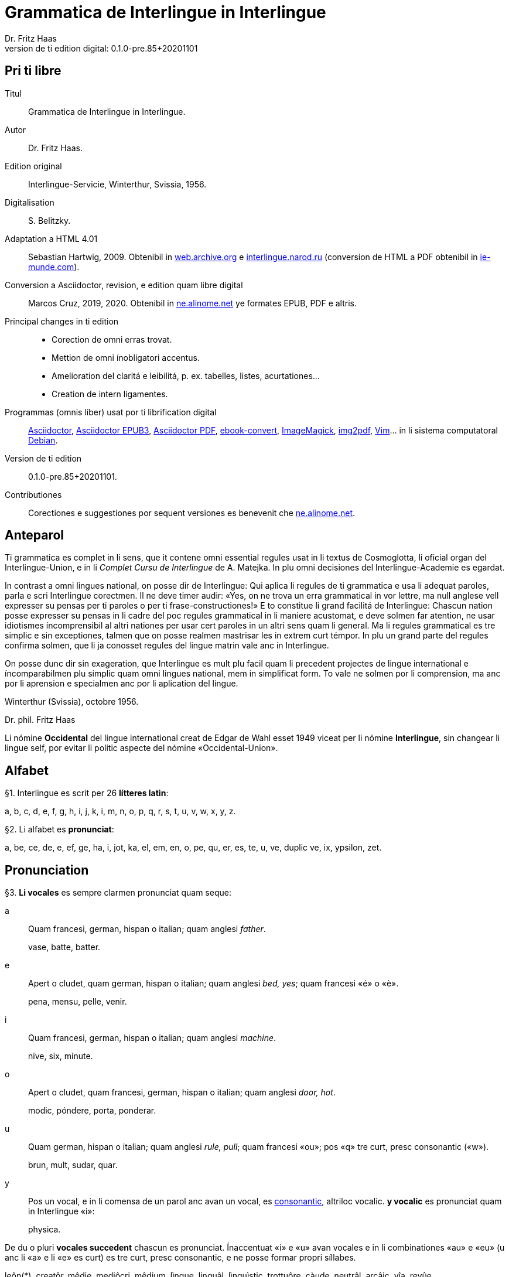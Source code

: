 = Grammatica de Interlingue in Interlingue
:author: Dr. Fritz Haas
:revnumber: 0.1.0-pre.85+20201101
:version-label: Version de ti edition digital:
:description: Grammatica del lingue auxiliar international Interlingue
:lang: ie
:docinfo: private
:doctype: book
:toclevels: 3
:toc-title: Contenete
ifdef::backend-pdf[]
// :media: prepress
:toc: auto
:front-cover-image: ../tmp/grammatica_de_interlingue_in_interlingue_cover.pdf
endif::[]
ifdef::backend-epub3[]
:epub3-stylesdir: .
:front-cover-image: ../target/grammatica_de_interlingue_in_interlingue_cover.jpg
endif::[]

// Version by Marcos Cruz (programandala.net), 2019, 2020
// http://ne.alinome.net

// This file is in Asciidoctor format
// http://asciidoctor.org

// Last modified 202011010132

:dot: .

// Pri ti libre {{{1
== Pri ti libre

Titul:: Grammatica de Interlingue in Interlingue.

Autor:: Dr. Fritz Haas.

Edition original:: Interlingue-Servicie, Winterthur, Svissia, 1956.

Digitalisation:: S. Belitzky.

Adaptation a HTML 4.01:: Sebastian Hartwig, 2009. Obtenibil in
http://web.archive.org/web/20131110203923/http://www.interlingue.org:80/nov/gramatica_ie.html[web.archive.org]
e http://interlingue.narod.ru[interlingue.narod.ru] (conversion de HTML a PDF
obtenibil in http://ie-munde.com[ie-munde.com]).

Conversion a Asciidoctor, revision, e edition quam libre digital::
Marcos Cruz, 2019, 2020{dot} Obtenibil in
http://ne.alinome.net[ne.alinome.net] ye formates EPUB, PDF e altris.

Principal changes in ti edition::
- Corection de omni erras trovat.
- Mettion de omni ínobligatori accentus.
- Amelioration del claritá e leibilitá, p. ex. tabelles, listes, acurtationes…
- Creation de intern ligamentes.

Programmas (omnis líber) usat por ti librification digital::
http://asciidoctor.org[Asciidoctor],
https://github.com/asciidoctor/asciidoctor-epub3[Asciidoctor EPUB3],
https://github.com/asciidoctor/asciidoctor-pdf[Asciidoctor PDF],
http://manual.calibre-ebook.com/generated/en/ebook-convert.html[ebook-convert],
http://imagemagick.org[ImageMagick],
https://gitlab.mister-muffin.de/josch/img2pdf[img2pdf],
http://vim.org[Vim]…
in li sistema computatoral http://debian.org[Debian].

Version de ti edition:: {revnumber}.

Contributiones:: Corectiones e suggestiones por sequent versiones es
benevenit che http://ne.alinome.net[ne.alinome.net].

// Anteparol {{{1
== Anteparol

Ti grammatica es complet in li sens, que it contene omni essential
regules usat in li textus de Cosmoglotta, li oficial organ del
Interlingue-Union, e in li _Complet Cursu de Interlingue_ de A. Matejka.
In plu omni decisiones del Interlingue-Academie es egardat.

// XXX FIXED -- usar Idiotismes -> usar idiotismes

In contrast a omni lingues national, on posse dir de Interlingue: Qui
aplica li regules de ti grammatica e usa li adequat paroles, parla e
scri Interlingue corectmen. Il ne deve timer audir: «Yes, on ne trova un
erra grammatical in vor lettre, ma null anglese vell expresser su pensas
per ti paroles o per ti frase-constructiones!» E to constitue li grand
facilitá de Interlingue: Chascun nation posse expresser su pensas in li
cadre del poc regules grammatical in li maniere acustomat, e deve solmen
far atention, ne usar idiotismes íncomprensibil al altri nationes per
usar cert paroles in un altri sens quam li general. Ma li regules
grammatical es tre simplic e sin exceptiones, talmen que on posse
realmen mastrisar les in extrem curt témpor. In plu un grand parte del
regules confirma solmen, que li ja conosset regules del lingue matrin
vale anc in Interlingue.

On posse dunc dir sin exageration, que Interlingue es mult plu facil
quam li precedent projectes de lingue international e íncomparabilmen
plu simplic quam omni lingues national, mem in simplificat form. To vale
ne solmen por li comprension, ma anc por li aprension e specialmen anc
por li aplication del lingue.

Winterthur (Svissia), octobre 1956.

Dr. phil. Fritz Haas

****
Li nómine *Occidental* del lingue international creat de Edgar de
Wahl esset 1949 viceat per li nómine *Interlingue*, sin changear li
lingue self, por evitar li politic aspecte del nómine
«Occidental-Union».
****

// Alfabet {{{1
== Alfabet

[[par1,§1]]§1. Interlingue es scrit per 26 *lítteres latin*:

a, b, c, d, e, f, g, h, i, j, k, i, m, n, o, p, q, r, s, t, u, v, w,
x, y, z.

[[par2,§2]]§2. Li alfabet es *pronunciat*:

a, be, ce, de, e, ef, ge, ha, i, jot, ka, el, em, en, o, pe, qu, er, es,
te, u, ve, duplic ve, ix, ypsilon, zet.

// Pronunciation {{{1
== Pronunciation

[[par3,§3]]§3. *Li vocales* es sempre clarmen pronunciat quam seque:

a:: Quam francesi, german, hispan o italian;
quam anglesi _father_.
+
====
vase, batte, batter.
====

e:: Apert o cludet, quam german, hispan o italian; quam anglesi _bed, yes_; quam francesi «é» o «è».
+
====
pena, mensu, pelle, venir.
====

i:: Quam francesi, german, hispan o italian; quam anglesi _machine_.
+
====
nive, six, minute.
====

o:: Apert o cludet, quam francesi, german, hispan o italian; quam anglesi _door, hot_.
+
====
modic, póndere, porta, ponderar.
====

u:: Quam german, hispan o italian; quam anglesi _rule, pull_; quam francesi «ou»; pos «q» tre curt, presc
consonantic («w»).
+
====
brun, mult, sudar, quar.
====

// XXX FIXED -- "quam Interlingue i" -> "quam in Interlingue i"

// XXX FIXED -- "és" -> "es" (not strictly an error, but unnecessary
// and confusing in a text book, anyway only 2 "és" were used in the
// book).

y:: Pos un vocal, e in li comensa de un parol anc avan un vocal, es
<<y_consonantic,consonantic>>, altriloc vocalic.  *y vocalic* es pronunciat quam in
Interlingue «i»:
+
====
physica.
====

De du o pluri *vocales succedent* chascun es pronunciat. Ínaccentuat
«i» e «u» avan vocales e in li combinationes «au» e «eu» (u
anc li «a» e li «e» es curt) es tre curt, presc consonantic, e ne
posse formar propri síllabes.

// XXX TODO -- pednote:

====
leôn(*), creatôr, mêdie, mediôcri, mêdium, lìngue, linguâl, lìnguìstic,
trottuôre, càude, neutrâl, arcâic, vîa, revûe.

(*) Signes ilustrativ, ne a scrir: «ê»: long, «è»: curt.
====

In plu un strict regul pri li pronunciation long o curt, cludet o apert
del vocales ne existe. Preferibil es li pronunciationes simil a francesi, german, hispan o italian.

Qui ne conosse alcun de ti pronunciationes posse sequer li indicationes
del <<par4>> quam recomendation, ma ne quam regul strict o complet.

// XXX FIXED -- "r o I" -> "r o l"

[[par4,§4]]§4. In general *vocales accentuat* es passabilmen *long*;
ma avan «c» final, «ch», «x», o avan pluri consonantes (exceptet
«r» o «l» con precedent diferent consonant), e in li curt
grammatical paroles ili es *curt*.  *Vocales ínaccentuat* es plu o min
*curt*.

// XXX FIXED -- "i, u" -> "i, e u"

«A», «i», e «u» have sempre un medial sonalitá bon distinctibil
del altri vocales. Accentuat «e» e «o» es cludet, si ili es long,
e avan «m» e «n», apert in omni altri casus. «E» e «o»
ínaccentuat es plu o min cludet.

====
marchâr(*), vidêr, venîr, sonôri, constructôr, constructiôn, chèc, iràc,
depèche, paradòx, pâtre, splìttre, câble, pèlle, dilëmma, cömma, mënte,
mönte, atàcca, fòsse, transpòrt, idê, burô, cön, ë, li, më.

(*) Signes ilustrativ, ne a scrir: «ê»: long e cludet, «ë»: curt e
cludet, «è»: curt e apert.
====

[[par5,§5]]§5. *Li consonantes* es pronunciat quam seque:

b, d, f, l, m, n, p:: Quam in anglesi, francesi, hispan («b» in _boca_), german o italian.
+
====
bon, editer, fratre, long, matre, null, pede.
====

De *duplic consonantes* li duesim es pronunciat solmen si it es
pronunciat altrimen quam li prim. *acceptar, suggester*.

c:: Avan «e», «i», «y» = «ts», altriloc quam «k».
+
====
centre, reciver, cilindre, concert, acceptar, electric, electricitá.
====

ch:: Quam francesi; quam anglesi «sh»; quam german «sch»; permisset anc anglesi o hispan «ch», ma
ne recomendat; avan consonantes quam «k».
+
====
machine, marchar, chec, chloroform.
====

:pednote243: In ti edition li explication pri li pronunciation de «g» \
esset correctet, e anc rescrit por claritá. Note del editor digital.

g{blank}footnote:[{pednote243}]::
Avan «e», «i» o «y»: quam anglesi «s» in _pleasure_; francesi «j»; italian
«g» in _generale_; german «g» in  _generös_.
Altriloc: quam anglesi «g» in _go_; francesi, german, hispan e
italian «g» avan «a».
+
====
gage, gigant, garage, gimnastica, guvernar, grisi, suggestion, magnific.
====

gh:: In quelc rar paroles avan «e», «i», «y» quam «g» avan
«a».
+
====
ghetto.
====

h:: Sempre aspirat quam anglesi o german.
+
====
hom, adherer.
====

// XXX FIXED -- "quam Interlingue" -> "quam in Interlingue"

j:: Quam francesi; quam anglesi _vision_; quam german dulci «sch», quam _Journal_; dunc quam in
Interlingue «g» avan «e».
+
====
jurnalist, manjar, jokey.
====

k, kh:: Quam «c» dur.
+
====
kilogramm, Khedive.
====

ph:: Quam «f» (in grec paroles).
+
====
telephon.
====

qu:: Quam «k», sempre sequet de tre curt «u»: quam anglesi, german o italian;
quam francesi o hispan con «u»footnote:[Li explication pri francesi e hispan
sembla confusi e ínnecessi, nam in ti lingues «qu» es pronunciat «k». Note del
editor digital.].
+
====
quar, aqua.
====

r:: francesi, german, hispan o italian.footnote:[Li pronunciationes del líttere
«r» es diferent in ti lingues: francesi /ʁ/; german /ʀ/ o /ɐ̯/; hispan /r/ o
/ɾ/; italian /ɾ/. Confusion con altri lítteres del lingue es tre ínprobabil,
dunc ti variation es permisset. Támen li pronunciation hispan e italian /ɾ/ es
recomendat, por exemple per Karl Janotta in su _Complet Grammatica de
Occidental_. Note del editor digital.]
+
====
radie, merce.
====

// XXX Prim version scrit por li supra pednote, solmen pri hispan:
//
// In hispan li líttere «r» posse representar du fonemes: /ɾ/ (in comense
// o final de síllabe medial) o /r/ (in comense de parol, o pos «s» o «n»). Adplu
// in hispan li digramma «rr» es usat por representar li foneme /r/ ínter vocales.
// In Interlingue li líttere «r» representa li foneme /ɾ/.

rh:: Quam «r» (in grec paroles).
+
====
rheumatisme.
====

// XXX FIXED -- Moved "altesse".

s:: Sonori ínter vocales, dur in omni altri casus.
+
====
cose, position, pos, es, roses, divers, sospirar, posta.
====

ss:: Quam «s» dur.
+
====
casse, altesse.
====

sh, sch:: Quam anglesi «sh»; quam francesi «ch»; quam german «sch». Existe solmen in
quelc paroles por conservar li natural aspecte.
+
====
shrapnell, schema.
====

t:: Es sibilant (quam «ts») avan «ia», «ie», «io», «iu», si
ne un «s» precede, altriloc quam anglesi, francesi, german, hispan o italian.
+
====
tolerantie, tentar, tentation, hostie.
====

th:: Quam «t» (in grec paroles).
+
====
theosoph, lithograph.
====

v:: Quam anglesi, francesi o italian{blank}footnote[Li edition original
erratorimen includet anc hispan, ma li hispan «v» desde secules changeat su
son a ti de «b». Note del editor digital]; quam german «w».
+
====
venir, dever, nive.
====

// XXX FIXED -- "curt Interlingue: u" -> curt u in Interlingue"

w:: Rar, quam anglesi; curt «u» in Interlingue.
+
====
west.
====

x:: Dur o dulci, quam anglesi, francesi o german; quam hispan _examinar_.
+
====
examinar, extra.
====

// XXX FIXED -- "antey" remplazzat per "anteyan, nam ti "y" de "antey"
// ne es consonantic:

[[y_consonantic]]y consonantic:: Quam anglesi; quam francesi _yeux_; quam
german «j»; quam hispan _ayustar_{blank}footnote:[Li hispan líttere «y»
representa pluri sones secun su position in li parol e li region del parlator.
Un exemple plu precis, secun li pronunciation normativ del lingue hispan, es ti
de «hi» in li parol _hierro_ (ferre), it es li foneme /j/. Note del editor
digital.].
+
====
yes, rayon, anteyan.
====

z:: Dulci («ds»), si possibil; altrimen dur («ts»).
+
====
zefir.
====

zz:: Dur («ts»).
+
====
plazza.
====

// XXX FIXED -- "G: ù" -> "G: ü"

[[par6,§6]]§6. Li experientie pruva que *litt variationes* in li
pronunciation ne gena li comprension. Pro to it *es permisset*
pronunciar li «y» vocalic quam francesi «u» o german «ü»; *qu* quam «kw»;
*ch* quam «tsch»; *j* sempre e *g* sequet de «e», «i», «y»
quam «dj».

====
cylindre, quadre, marchar, chef, jurnal, gengive.
====

Qui have desfacilitá in li pronunciation de cert combinationes de
consonantes final con li consonantes initial del sequent parol posse
intercalar un *demimut «e»*, ma sin scrir it.

[[par7,§7]]§7. *Paroles extran* es pronunciat maxim possibil quam in
li lingue de orígine.

// XXX FIXED -- Champagne -> champagne

====
champagne, cognac.
====

// Accentuation {{{1
== Accentuation

[[par8,§8]]§8. *Li accentu primari* sta sur li vocal ante li ultim consonant,
ma ne sur li quar síllabes *bil, ic, im, ul*, queles porta li accentu al
precedent síllab, mem si ti-ci es *bil, ic{blank}footnote:[Solmen quande it es
pronunciat «ik». Note del editor digital.], im, ul*. Un
simplic *s* e li du síllabes *men* e *um* in li fine del parol ne
changea li accentuation del precedent parol-parte{blank}footnote:[Li
autor parola ne pri qualcunc parol-fine, ma pri li terminationes «-s»
del plural, «-men» del adverbies e li sufixe «-um». Note del editor digital.].
Si ti regules ne es aplicabil, on accentua li prim vocal del parol.

Si li natural accentuation ne seque ti regul, it es marcat per un
*accentu scrit* (preferibilmen quam in «é», tolerat anc «è» o
«ê»). On posse omisser li accentu scrit, exceptet sur vocales final,
o usar it anc in altri casus por garantir li desirat accentuation.

In *parol-compositiones* (anc autonom paroles con prefixes) li principal
parte seque ti regules, li altres posse reciver un accentu secundari.

// XXX FIXED -- ínvìa -> invìa
// XXX FIXED -- li práctíca -> li pràctica
// XXX FIXED -- il práctica -> il pràctica
// XXX FIXED -- families -> famìlies
// XXX FIXED -- fenòmen -> fenomèn
// XXX FIXED -- micro-còsmo -> mìcro-còsmo
// XXX FIXED -- hodíe -> hodìe
// XXX FIXED -- omni ";" in li liste -> ","
// XXX FIXED -- "genú-articulation" -> "genú-articulatiòn"
// XXX FIXED -- "ferrovìa" -> "fèrrovìa" (hay anc "fèrro-vìa", quel esset bon)

// XXX TODO -- 2019-08-09: Li comensa original esset:
//
//    Li pòríu(*), familie, àvie, doctòr, formàr, li formàt, li formàte,
//
// Ma "Li pòríu" esset deletet, nam it es misscrit e li correct parole es ancor
// íntrovabil.

In vocabulariums e manuales li scrition del acut es obligatori, ti del
gravis recomendat quam medie didactic por accentus ínscrit, quam in li
sequent exemples{blank}footnote:[In li edition original, ti paragraf
esset un note pos li exemples, quel includet li prim 15 exemples, de
«inscrìt» til «it rèsta». Por claritá, li note del autor ha esset un
poc modificat e movet ante li complet liste de exemples. Note del editor
digital.]:

// XXX FIXED -- «fèlici» -> «felìci».

// XXX TODO -- Comparar «màximum» con explication pri accentuation de
// «-um».

====
inscrìt, il
inscrì, ìris, ottùplic, il rèplica, il multìplica, specìfic, pacìfic, il
artìcula, il inspùla, il ànima, li fèrrovìa, li relvìa, il refà, it
rèsta,
li famìlie,
àvie, doctòr, formàr,
li formàt, li formàte, formànt, duràbil, elèctric, lògic, li lògica, li lògico,
pràctic, li pràctica, il pràctica, il ìndica, il èxplica, dùplic, il dùplica,
multìplic, il multìplica, centùplic, il centùplica, specìfic, il specìfica,
felìci, ùltim, règul, hercùlic, li artìcul, il artìcula, mìnus, ìris, fòrmes,
famìlies, àvies, generàlmen, enèrgicmen, li fenomèn, màximum, ultimàtum, li
legùme, il plìca, il rùla, dìe, dèo, tùi, vìa, il tràe, it flùe, qualitá,
heróe, li logí, il logía, li fúlmine, it fúlmina, li córpor, il incórpora, li
dúbit, il dúbita, mìcro-còsmo, anglosaxònic, agricultùra, centimètre,
postcàrte, manuscrìte, genú-articulatiòn, unifòrm, li unifòrme, il unifòrma, il
internationalìsa, ínpracticàbil, índubitàbilmen, li fèrro-vìa, il invìa, it
inflùe, il subtràe, hodìe, il contradí, il retrovèni.

====

[[par9,§9]]§9. In li *fluent parlada* on ne accentua chascun parol secun li
regul precedent, ma solmen li maxim important paroles del frase.

// XXX REMARK -- In the English version, the following paragraph is
// part of the previous one.

// XXX FIXED -- Removed the useless accent marks of the explanation
// itself, because they have no sense. The example usage is the last
// sentence: "it esset un medicà, ne un medicò":

// XXX FIXED -- ";" -> ":"

On posse sempre aplicar ti regules secun necessitá. Si on vole accentuar
un cert vocal, on posse mem accentuar contra li regul grammatical:

====
It esset un medicá, ne un medicó.
====

// Ortografie {{{1
== Ortografie

[[par10,§10]]§10. Interlingue conserva maxim possibil li *aspect international* del
paroles; ma it es recomendat vicear li *duplic consonantes* per li
simplic, exceptet si ili es pronunciat diferentmen o es necessi por
indicar que li precedent accentuat vocal es curt o que «s» ne es sonori. Duplic
consonantes in li radica resta anc in li formes derivat.

====
access, suggester, anates, annu, annales, asserter, aromatic, bloc,
arogant, can, canne, car, carre, present, pressent, li atacca, il
atacca, ataccar, cellul, cellulose, rebell, rebellion.
====

[[par11,§11]]§11. Li *grec gruppes de consonantes: th, chl, chr, ph* es in general
simplificat a: *t, cl, cr, f*, e vice *y* vocalic on scri *i*. Ma anc li
historic ortografie es permisset.

====
tema o thema, fonograf o phonograph, cloroform o chloroform, simpatic o
sympatic o sympathic.
====

[[par12,§12]]§12. Li *separation sillabic* es líber; preferibil es li separation usat
in parlada o secun li parol-componentes.

[[par13,§13]]§13. *Majuscules* es usat solmen in li comensa del frases, in propri
nómines, in titulationes, e por distincter «Vu, Vos, Vor» quam formes de
politesse, de «vu, vos, vor», si on desira distincter to.

====
Paul, London, Pacifico, Anglia, Danubio, li Senior, su Majestie.
====

[[par14,§14]]§14. Li *acurtationes* maxim frequent es:

// XXX FIXED -- "pm" -> "pm."

[width=100%]
|===
| sr. o Sr.     | senior
| resp.         | respectivmen
| sra. o Sra.   | seniora
| p. ex.        | por exemple
| srta. o Srta. | senioretta
| i. e.         | it es
| dr. o Dr.     | doctor
| pl.           | ples
| etc.          | etcétera
| pl. t.        | ples tornar
| PS.           | pos-scripte
| h.            | hora(s)
| v.            | vide
| am.           | ante midí
| pg.           | págine
| pm.           | pos midí
| cf.           | confronta
| a. c.         | annu current
| sq.           | e sequentes
| m. c.         | mensu current
| nró.          | numeró
| a. p.         | annu passat
| conc.         | concernent
| m. p.         | mensu passat
|===

// Articul {{{1
== Articul

[[par15,§15]]§15. In Interlingue existe un sol *articul definit: li*, por li
substantives masculin, feminin e neutri, singular e plural.

====
li patre, li matre, li table, li patres, li matres, li tables.
====

[[par16,§16]]§16. Un *articul índefinit* existe solmen por li singulare: *un*.
Por li plurale li substantive es usat sin articul.

====
Yo vide un avie. Yo vide avies.
====

[[par17,§17]]§17. Li articul *li* posse *prender li plurale*, si null altri parol
expresse it.

====
On deve metter punctus sur lis i. Ma mult i ne havet punctus.
====

[[par18,§18]]§18. *A li* es contractet a *al*, *de li* a *del*.

====
Il eat al scol. Li árbores del forest es alt.
====

[[par19,§19]]§19. Un *articul partitiv* ne existe.

====
Il trinca aqua. Noi manja fructes.
====

[[par20,§20]]§20. Li articul *definit* indica alquó ja mentionat o conosset, o li
tot specie, li articul *índefinit* alquó ínconosset o ne ancor tractat.

// XXX FIXED -- "és" -> "es" (not strictly an error, but unnecessary
// and confusing in a text book, anyway only 2 "és" were used in the
// book).

====
Li can quel vu conosse es fidel. Canes es fidel. Li can es fidel.
Fidelitá es un qualitá del tot specie can. Un can de mi fratre es
mordaci, ma li altris ne es tal. Fidelitá es un valorosi qualitá. Li
fidelitá del can (o del canes) es pruvat.
====

// Substantive {{{1
== Substantive

[[par21,§21]]§21. Interlingue lassa al paroles lor *desinenties natural*, e ne
prescri cert vocales final por cert classes de paroles.

====
Cangurú, villa, radio, matre, midí.
====

[[par22,§22]]§22. Li *neutral vocal final -e* trova se in mult substantives por
fixar li corect pronunciation del final consonant, pro eufonie, o por
distincter li substantive del adjectivic o verbal form simil.

====
Pace, image, rose, libre, cable, altruisme, curve, centre, central,
centrale, directiv, directive, marine, circulare, cantate, infinite,
tangente.
====

[[par23,§23]]§23. Un *génere grammatical* ne existe. Omni substantives es
masculin, feminin o neutri secun lor signification.

[[par24,§24]]§24. On posse indicar li sexu in li nómines por entes: *-o* indica li
masculin, *-a* li feminin.

====
Anglese, angleso, anglesa, cavall, cavallo, cavalla.
====

Paroles quam patre, matre etc. ne besona finales de sexu, proque ili es
masculin o feminin per se self.

In altri substantives *-o* indica lu special, individual, singulari,
concret, *-a* lu general, extendet, colectiv, comun, anc action, loc e
témpor.

====
rosiero, rosiera, lago, aqua, promenada, plazza, pasca.
====

[[par25,§25]]§25. Quelc substantives forma derivates per adjunter *u*
o *at* al radica; ili conserva li *u* respectivmen *at* anc in li nederivat
formes.

====
manu, manual, sexu, sexual, sexualitá, gradu, gradual, graduation,
sistema, sistematic, sistematico, sistematisar, sistematisation, dogma,
dogmatic, dogmatisme, drama, dramatic, dramaturgo, aqua, aquatic, clima,
climatic, climatolog, climatologie, climatologic.
====

[[par26,§26]]§26. Por indicar li *plurale* on adjunte *-s*, pos consonantes
intercalante un *-e-* eufonic, u to es possibil sin changear li
pronunciation del parol.

// XXX FIXED -- "líbre" -> "libre" ("líbre" was used 4 times in the
// document, while the normal "libre" was used 25 times).

====
un libre, du libres, un angul, tri angules, li person, li persones, li
tric, li trics, li plug, li plugs, li album, pluri albums, li tram, du
trams.
====

[[par27,§27]]§27. Li substantive resta ínmutat in omni *casus grammatical*. Es
distinctet solmen li genitive per li preposition *de*, e li dative per
li preposition *a*.

====
Yo vide li sapates de mi fratre. Yo dat li sapates a mi fratre.
====

[[par28,§28]]§28. *Propri nómines* es changeat minim possibil. Por li principal
nómines geografic es selectet in Interlingue li maxim international
parol; altrivez on prende maxim possibil li scrition original.

====
Goethe, Shakespeare; Alpes, Danubio, Germania; London, Berlin, Milano,
Moskwa, Kharkow, Hoang-ho.
====

// Adjective {{{1
== Adjective

[[par29,§29]]§29. Li caracteristic vocal final *-i* trova se in mult
adjectives, precipue por fixar li corect pronunciation del ultim
consonant, e por distinction pos tipic finales substantivic e
infinitivic.

====
felici, sagi, porosi, organisatori, amari.
====

[[par30,§30]]§30. Mult adjectives posse facilmen esser *substantivat* per adjuntion
del finales *-e, -o, -a*.

====
yun, yune, yunes, yunos, yunas.
====

[[par31,§31]]§31. Por formar un substantive expressent li *general idé* de un qualitá
on adjunte li finale *-um*.

====
li novum, li bellum.
====

[[par32,§32]]§32. Li adjective es *ínvariabil* in génere e númere.

====
li grand filio, li grand filia, li grand filios, li grand filias.
====

[[par33,§33]]§33. Quande li adjective es usat sin substantive e on deve pro cert
rasones indicar li *plurale*, on adjunte *-s*, pos consonantes
intercalante li *-i-* eufonic, u to es possibil sin changear li
pronunciation.

====
Vi pomes, prende li maturis.
====

[[par34,§34]]§34. Por li *comparative* on indica

// XXX FIXED -- "minu (min)" -> "minu

- li *egalitá* per *tam - quam*
- li *majoritá* per *plu - quam*
- li *minoritá* per *minu - quam*

====
Il es tam grand quam su fratre; il es plu grand quam su fratre; il es
minu grand quam su fratre. Il es plu grand quam yo. Li plu grand libre.
====

[[par35,§35]]§35 Por li *superlative* on indica

// XXX FIXED -- "maxim (max)" -> "maxim (o max)", plu clar

- li *majoritá* per *maxim* (o *max*)
- li *minoritá* per *minim*

====
Li maxim grand del libres. Li minim grand libre.
====

[[par36,§36]]§36. Por li *superlative absolut on* usa: *tre*, o li sufix
*-issim*.

====
tre grand, grandissim.
====

Por comparar tri o pluri gradus on usa:

====
grand, plu grand, mem plu grand, plu grand ancor, mem plu grand ancor.
====

[[par37,§37]]§37. In omni comparationes on usa: *quam*.

====
egalmen quam, altrimen quam.
====

// Pronómines {{{1
== Pronómines

[[par38,§38]]§38. *Adjectivic pronómines* es tales queles sta avan o pos un
substantive por caracterisar it; ili resta ínvariabil quam ver
adjectives.

*Substantivic pronómines* sta vice un substantive; ili posse prender li
plurale, quam substantives, si necessi.

// Pronómines personal {{{2
=== Pronómines personal

[[par39,§39]]§39. It existe *du formes*, li un por li *subject* (nominative), li
altri por li *object* (acusative o dative, casu obliqui).

[width=100%]
|===
| Subject            | Object

| yo                 | me
| tu                 | te
| il                 | le
| ella               | la
| it                 | it
| noi                | nos
| vu                 | vos
| ili (illos, ellas) | les (los, las)
|===

Li formes in parenteses es usat solmen in casu de necessitá.

[[par40,§40]]§40. Li pronómin de *politesse* es: *vu* (cf. <<par13>>).
On usa it vice «tu», quel expresse un cert intimitá o parentitá.

[[par41,§41]]§41. Li pronómin *índefinit* es: *on*, li *reflexiv: se*, li *reciproc:
unaltru*.

====
On vide se. Ili vide se. Ili vide nos. Vu vide nos. Vu vide vos. Ili
vide unaltru. Noi vide unaltru.
====

[[par42,§42]]§42. *Pos prepositiones* on usa li acusative, o li
nominative except «yo» e «tu».

// XXX FIXED -- "Yo veni pos vos" -> "Yo veni pos vu (o vos)". Ti
// exemple esset íncoherent con li altris.

====
Veni con me! Yo veni con te. Noi ea con le (o il). Vu ea con ella (o
la). Noi parla pri it. On parla pri nos. Yo veni pos vu (o vos). Yo labora por
les (o ili).
====

// Pronómines possessiv {{{2
=== Pronómines possessiv

[[par43,§43]]§43. Li formes *adjectivic e substantivic* es egal; ma por li
substantivic on posse usar li *articul*, secun li nuancie o li regul del
lingue matrin, e ili prende li *plurale*, si necessi.

[width=100%]
|===
| Subject            | Possesiv

| yo                 | mi
| tu                 | tui
| il                 | su
| ella               | su
| it                 | su
| noi                | nor
| vu                 | vor
| ili (illos, ellas) | lor
|===

// XXX FIXED -- "súpera mís" -> "súpera mis". It ne es un ver erra, ma
// li simplicitá sembla preferibil in un libre de aprension vice tal
// casus de stil.

====
To es mi. To es li mi. To es mi libres. To es li mis. To es tui. To es
li tui. To es lor. To es li lor. To es li lores. Vi nor parapluvies. Li
mi es plu grand quam vor, o: quam li vor. Vidente nor canes yo constata
que li tuis súpera li mis in vivacitá, o: que tuis súpera mis in
vivacitá, etc. To es lores; to es li lores. Ples far lu tui. Ples da me
tui libre. Il deve far li su.
====

// Pronómines demonstrativ {{{2
=== Pronómines demonstrativ

[[par44,§44]]§44. Li formes *adjectivic e substantivic* es egal; ma li substantivics
prende li plurale e posse prender li sexu, si to in rar casus es
necessi.

[[par45,§45]]§45. Por monstrar alquó on usa generalmen: *ti*. Solmen si on vole
indicar explicitmen li proximitá o lontanitá on adjunte li adverbies
*ci* o *ta* med un strec ligant.

// XXX FIXED -- "Yo vide tís" -> "Yo vide tis"
// Not strictly an error, but strange in a text book.

====
Ti libre es bell. Yo vide ti libres. Yo vide tis. Ti-ci table es solid.
Ti-ci tables es solid. Tis-ci es solid, ma tis-ta ne es tal.
====

Li *sexu* posse exceptionalmen esser indicat per li pronómin personal.

====
il-ti, il-ci, ella-ti, illos-ci, ellas-ta.
====

[[par46,§46]]§46. *Ti, tal e tant* es li corelatives de *quel, qual e
quant*. («Tant» ne posse prender li plurale, proque it self indica li
plurale.)

====
Quel libres vu prefere? Ti libres, queles anc vu ama. Qual libres vu
prefere? Tal libres, queles raconta de viages. Yo ama tal homes. Yo ama
tales. Il es sempre tal. Quant persones esset ci? Tant quam yer. Tant
quant yer.
====

[[par47,§47]]§47. Li *neutri form* por coses e factes es: *to*, respondent al
question: *quo*, de quel on forma: *to-ci* e *to-ta*.

====
To es mi libre. Yo save to (li facte, que to es tui libre).
====

[[par48,§48]]§48. Li *pronómin o articul lu* servi por expresser to quo es
impersonal, neutri o abstract. It significa generalmen: to quo es
(li)…

====
De lu sublim a lu comic es sovente solmen un passu. Lu nov de ti
conception es…
====

// Pronómines relativ e interrogativ {{{2
=== Pronómines relativ e interrogativ

[[par49,§49]]§49. On usa li sam pronómines, relativ e interrogativ, adjectivic e
substantivic.

[[par50,§50]]§50. Li *maxim general es: quel* (plural: *queles*), usat por coses,
factes e persones.

====
Quel cité es li maxim grand? Quel es li maxim grand cité? Queles es li
maxim grand cités? Quel cités es li maxim grand? Li maxim bell flore
quel yo conosse es li rose. Li maxim grand cités queles yo conosse es
New York e London. Il ne save, quel grand cités il va vider.
====

[[par51,§51]]§51. Por *coses e factes* on usa: *quo*, por *persones: qui*.

// XXX FIXED -- víde -> vide

====
Quo vu vide? Quo vu vole far? Yo ne save, quo yo vole far. Yo ne
comprende to quo il ha dit. Qui es ta? De qui es ti chapel? A qui tu dat
li moné? Qui vu saluta? Qui saluta vos? Li amíco, a qui vu dat li libre,
esset content. Beat es tis, qui (o queles) ne vide, ma támen crede. Nor
lingue fa un constant progress, quo (quel facte) tre joya me.
====

[[par52,§52]]§52. Si *pluri relationes* de un pronómin relativ es possibil, li
ínmediat vale. Si un altri deve valer, on indica to per pronómines
personal o demonstrativ, o per comma.

// XXX FIXED -- "To es li sestra de mi amíco" -> "Ti es li sestra de
// mi amíco"; "cíté" -> "cité"; "Ii" -> "li":

// XXX TODO Adjunter li referenties ínter crampes, por claritá?

====
Yo videt li fratre de mi amíco quel arivat yer. Yo videt li fratre de mi
amíco, il quel (o il qui) arivat yer. Ti es li sestra de mi amíco, ella
qui arivat yer. Yer yo videt li possessor del dom, qui (o il qui, o ti
qui, o li quel, o ti quel) es in li cité. Yer yo videt li possessor del
dom quel es in li cité. Yer yo videt li possessor del dom, quel es in li
cité.
====

[[par53,§53]]§53. Por expresser li *qualitá* on usa: *qual*, por li *quantitá:
quant*.

====
Qual homes esset ci? Qual es li aqua hodíe, calid o frigid? Yo ne save
qual it es. Qual compositor, tal musica. Quant il deve dar vos ancor? Yo
ne save, quant il ha dat le. Quant vive, tant espera.
====

// Pronómines índefinit {{{2
=== Pronómines índefinit

[[par54,§54]]§54. Li prefix *al-* da pronómines indicant alquó índeterminat, li
prefix *ne-* tales indicant li absentie, li negation, e li sufix
*-cunc* fa definit pronómines relativ índefinit.

[width=100% cols=3]
|===
| al-     | ne-     | -cunc

| alquel  | nequel  | quelcunc
| alqual  | nequal  | qualcunc
| alquant | nequant | quantcunc
| alquó   | nequó   | quocunc
| alquí   | nequí   | quicunc
| alcun   | necun   |
| alcos{blank}footnote:[Li forme «alcos» mancat in li edition original.
It esset adjuntet in ti edition nam it es usat. In contrari, «cuncunc» e
«coscunc» nequande esset usat. Note del editor digital]
| necos   |
|===

====
Si alcun fémina parla pri alquó, ella pensa pri alquí. Quicunc va venir,
yo ne es in hem. Quocunc vu di, ples dir li veritá! Quelcunc labor vu
fa, e in qualcunc maniere e por quicunc, ples far it bon! A quicunc tu
da li moné, da it solmen contra quittantie.
====

[[par55,§55]]§55. Altri *pronómines índefinit* es:

On, self, li sam, quelc, null, chascun, omni, omnicos, ambi, altri,
altricos, céteri, pluri, mult, poc, un poc, cert, un cert, mani, singul,
tot.

====
Yo prefere far it self. Ili retornat in li sam loc. Chascun hom es
forjero de su propri fortun. Ples dar me quelc libres; yo have quelc
líber hores por leer. Pleser a omnes on ne posse, es arte quel nequí
conosse. Ja pluri annus yo vive in ti cité. Il have poc espera. Il have
un poc espera. Yo conosse un cert senior Blanc; ma yo ne es cert, esque
il es ci. It es tot egal, ca vu vide li tot munde o quelc partes de it.
====

// Numerales {{{1
== Numerales

[[par56,§56]]§56. Li *númeres cardinal* es:

// XXX FIXED -- niantnin -> ninantnin

0 = null, 1 = un, 2 = du, 3 = tri, 4 = quar, 5 = quin, 6 = six, 7 = sett, 8 = ott, 9 = nin, 10 = deci, 11 =
deciun, 12 = decidu, 13 = decitri, 14 = deciquar, 15 = deciquin … 19 = decinin, 20 =
duant, 21 = duantun, 22 = duantdu … 30 = triant, 40 = quarant, 50 = quinant, 60 =
sixant … 90 = ninant … 99 = ninantnin, 100 = cent, 101 = cent un, 102 =
centdu … 110 = centdeci, 111 = cent deciun … 119 = cent decinin, 120 = cent
duant, 121 = cent duantun … 130 = cent triant … 199 = cent ninantnin, 200 =
ducent, 201 = ducent un … 210 = ducent deci, 300 = tricent … 999 = nincent
ninantnin, 1000 = mill, 1001 = mill un … 1099 = mill ninantnin, 1100 = mill cent,
1101 = mill cent un … 1999 = mill nincent ninantnin, 2000 = du mill, 2001 = du
mill un … 2345 = du mill tricent quarantquin … 99{nbsp}000 = ninantnin
mill … 100{nbsp}000 = cent mill … 100{nbsp}999 = cent mill nincent ninantnin,
200{nbsp}000 = ducent mill … 201{nbsp}000 = ducent un mill … 299{nbsp}999 = ducent
ninantnin mill nincent ninantnin …
456{nbsp}789 = quarcent quinantsix mill settcent ottantnin … 1{nbsp}000{nbsp}000 = un
million, 1{nbsp}000{nbsp}001 = un million un … 2{nbsp}000{nbsp}000 = du milliones …

- 1{nbsp}000{nbsp}000 = un million
- 1{nbsp}000{nbsp}000{nbsp}000 = mill milliones = un milliard
- 1{nbsp}000{nbsp}000^2^ = 1{nbsp}000{nbsp}000{nbsp}000{nbsp}000 = un million milliones = un billion
- 1{nbsp}000{nbsp}000^3^ = un million billiones = un trillion
- 1{nbsp}000{nbsp}000^4^ = un million trilliones = un quadrillion

[[par57,§57]]§57. Li *númeres ordinal* es format per adjunter li finale
*-esim*: *unesim* (apu *prim*), *duesim* (apu *secund*), *triesim*, etc.

[[par58,§58]]§58. Li *númeres fractionari* es egal al ordinales, ma ordinarimen
on vicea li unesim quar per: un *tot*, un *demí, un ters*, un *quart*.

====
du ters, tri quart, quar quinesim, etc.
====

[[par59,§59]]§59. Li *fractiones decimal* es pronunciat

- 3,78349 = tri comma sett ott tri quar nin,
- 0,25 = null comma du quin.

[[par60,§60]]§60. Li *numerales multiplicativ* es format per adjunter li finale
*-uplic* (pos vocales: *-plic*):

====
unuplic (simplic), duplic, triplic, quaruplic (quadruplic), quinuplic
(quintuplic), sixuplic, settuplic, ottuplic, ninuplic, deciplic,
deciunuplic, deciduplic, duantuplic, centuplic, centunuplic, etc.
====

[[par61,§61]]§61. Li *numerales iterativ* es format per: *vez*.

====
du vez o duvez, tri vez, centvez, mult vez o multvez o mult vezes.
====

[[par62,§62]]§62. Li *numerales colectiv* es format per li finale: *-ene*.
footnote:[Li paroles «unene» e «duene» es apen usat, e fórsan pro to
li autor ne includet les in li exemples. Note del editor digital.]

====
li unité, pare, triene, quarene, quinene, decene, deciduene, centene.
====

[[par63,§63]]§63. *Altri numeral expressiones* es p. ex.:

====
chascun triesim vez, tri e tri, quar e quar. Li soldates marcha quar e
quar.
====

[[par64,§64]]§64. *Calcul aritmetic*.

Addition::
`12 + 10 = 22` (decidu plus deci es duantdu).

Subtraction::
`21 - 3 = 18` (duantun minus tri es deciott).

Multiplication::
`3 x 8 = 24` (tri vez ott, o tri multiplicat per ott, o tri per ott, es duantquar).

Division::
`69 : 3 = 23` (sixantnin sur tri, o dividet per tri, es duanttri).

Potentiation::
`6^2^ = 36` (six quadrat, o six in duesim potentie, o six in duesim, es triantsix). +
`2^3^ = 8` (du in cub, o du in triesim potentie, o du in triesim, es ott).

Radication::
`√49 = 7` (radica quadratic, o duesim radica ex quarantnin, es sett). +
`∛8 = 2` (radica cubic, o triesim radica de ott, es du).

// Verb {{{1
== Verb

[[par65,§65]]§65. In Interlingue existe *un sol* e *unitari conjugation* per
adjuntion de cert consonantes al tema presentic.

// XXX FIXED -- "al tema verbal (radica plus prefixes e sufixes)" ->
// "al tema verbal":

[[par66,§66]]§66. Li *tema presentic* es format per adjunter un del tri vocales
«a», «i», «e»
al tema verbal. Ti vocal es
caracteristic por chascun verb e resta ínvariabil in omni formes del
conjugation.

[width=100%]
|===
| Tema verbal | Tema presentic

| fabric      | fabrica
| exped       | expedi
| construct   | constructe
|===

Li concernent vocal caracteristic apari in omni formes del conjugation;
on posse dunc basar li tot conjugation sur li tema presentic, e far li
distinctiones solmen per li final consonantes, identic por li tri
gruppes de verbes.

[[par67,§67]]§67. Li unesim, duesim e triesim person, singulare e plurale, es
distinctet solmen per li pronómin; li verb self resta ínmutat.

[[par68,§68]]§68. Li *infinitive* es format per adjunter *-r* al tema presentic:

====
- fabricar
- expedir
- constructer
====

[[par69,§69]]§69. Li *presente* es egal al tema presentic:

// XXX FIXED -- "il constructer" -> "il constructe"

====
- Yo fabrica.
- Tu expedi.
- Il constructe.
====

Li verb *esser* have un special abreviat form del presente: *es*, vice
esse, pro su grand frequentitá.

[[par70,§70]]§70. *Li participie passat* (anc *participie passiv*) es format per
adjunter *-t* al tema presentic:

====
- fabricat
- expedit
- constructet
====

// XXX TODO Adjunter pednote pri "fe":

Li participie passat es usat anc quam *passate simplic*:

====
- Noi fabricat.
- Vu expedit.
- Ili constructet.
====

[[par71,§71]]§71. Omni *composit témpores passat* es format per li verb auxiliari
*har*. lli indica actiones terminat.

Li *passate composit* es:

====
- Yo ha fabricat.
- Tu ha expedit.
- Il ha constructet.
====

Li *passate anteriori* es:

====
- Noi hat fabricat.
- Vu hat expedit.
- Ili hat constructet.
====

[[par72,§72]]§72. Li *future simplic* es format per li auxiliare *va*:

====
- Il va fabricar.
- Ella va expedir.
- On va constructer.
====

Li *future anteriori* es:

====
- Yo va har fabricat.
- Tu va har expedit
- Il va har constructet.
====

[[par73,§73]]§73. Li *conditionale simplic* es format per li auxiliare *vell*:

// XXX FIXED -- "Noi vell laborar" -> "Noi vell fabricar", secun omni
// altri exemples.

====
- Noi vell fabricar.
- Vu vell expedir.
- Ili vell constructer.
====

Li *conditionale passat* es:

====
- Il vell har fabricat.
- Il vell har expedit
- Ili vell har constructet.
====

[[par74,§74]]§74. Li *participie presentic* (anc *participie activ*) es format
per adjunter *-nt* al tema presentic:

====
- fabricant
- expedient
- constructent
====

Li verbes con *-i* prende *-ent* vice *-nt* por retrovar li derivates
international, p. ex. «convenientie», «provenientie».

Li *adverbial form* es usat quam *gerundie* (= «durant que» o «per to
que»)
per adjunter *-e*:

====
- fabricante
- expediente
- constructente
====

Existe anc *formes progressiv*:

====
- Il es fabricant.
- Il es expedient.
- Il es constructent.
====

[[par75,§75]]§75. Li *imperative* es egal al presente sin pronómin:

====
- Fabrica!
- Expedi!
- Constructe!
====

Del verb *esser* on prende li complet form: *esse*.

Existe un *form de politesse per ples* (de «pleser») con infinitive:

====
- Ples fabricar.
- Ples expedir.
- Ples constructer.
====

[[par76,§76]]§76. Li *optative* es format per *mey* con infinitive:

====
- Il mey fabricar.
- Il mey expedir.
- Il mey constructer.
====

li *hortative* per *lass*:

====
- Lass nos fabricar.
- Lass nos expedir.
- Lass nos constructer.
====

[[par77,§77]]§77. Li *formes passiv* es format per li verb auxiliari *esser*:

====
- It es perlaborat.
- Ili hat esset expedit.
- Ili esset perlaborat.
- It va esser expedit.
- It ha esset perlaborat.
- Ili va har esset expedit.
- It vell esser constructet.
- Ili vell har esset constructet.
- It mey esser constructet.
====

Ti maniere formar li passive es comun al maxim mult lingues national. Ma
quelcvez it es necessi distincter, ca un action dura ancor o es ja
finit. In ti casus on usa altri verbes, p. ex.:

====
- Li dom ea constructet. Li dom sta constructet.
- Li libre eat printat. Li libre stat printat.
====

In mult casus li passive posse esser expresset per substantives o per li
form reflexiv:

====
- Li dom es in construction.
- Li libre esset in printation.
- Li jurnal printa se rapid.
- Li cose explica se simplicmen.
====

[[par78,§78]]§78. *Vice li subjuntive* on usa in general li indicative. Solmen in
rar casus exceptional (p. ex. in juristic documentes) on posse usar un
form subjuntivic per adjunter *-ye* al presente del verb o del verb
auxiliari:

====
Il di que il la amaye. Il dit que il la haye amat.
====

// Verbal derivation {{{2
=== Verbal derivation

// XXX FIXED -- "millenes" -> "milles":

[[par79,§79]]§79. In omni lingues milles de substantives e adjectives es format ex
li radica verbal per adjunter finales. Ti paroles sembla esser format
tam ínregularimen, que li maxim conosset anteriori lingues international
ha renunciat incorporar les in su sistema de derivation e ha viceat les
per artificial constructiones.

// XXX FIXED -- "internàtional radicas" -> "international radicas"

Al creator de Interlingue, Prof. Edgar de Wahl, reveni li merite, har
decovrit quelc simplic regules por formar ti paroles internationalmen
conosset per adjunter international finales a international radicas.

// XXX FIXED -- Notation de sufixes:

[[par80,§80]]§80. Li sufixes: *<<_ion,-ion>>, <<_or,-or>>, <<_ori,-ori>>,
<<_iv,-iv>>, <<_ura,-ura>>* ne es adjuntet al tema verbal o al tema presentic,
ma al *tema perfectic*.

Ti unesim gruppe de finales es adjuntet a verbes expressent un action o
transformation, al talnominat *verbes dinamic*.

Li tema perfectic es trovat per li *Regul de Wahl*, li clave al unic
lingue vermen international e in sam témpor regulari:

On supresse li *r* respectivmen *er* del infinitive. Si li rest fini per vocal,
on adjunte *t*, si it fini per *d* o *r*, on vicea ti consonant per *s*,
in omni altri casus li rest self es li tema perfectic.

[width=100%]
|===
| Infinitive  | …       | Tema perfectic

| adherer     | adher     | adhes
| constructer | construct | construct
| crear       | crea      | creat
| distribuer  | distribu  | distribut
| expedir     | expedi    | expedit
| exploder    | explod    | explos
|===

// XXX FIXED -- "ye li verbes" -> "e che li verbes":

On posse anc dir, que li sufixes: *<<_ion,-ion>>, <<_or,-or>>, <<_ori,-ori>>,
<<_iv,-iv>>* e *<<_ura,-ura>>* es adjuntet che li verbes con *ar* e *ir* al
participie passat, e che li verbes con *er* al radica, intercalante *t* pos
vocal final e mutante un final *d* o *r* a *s*.

////

// XXX OLD -- Original layout, two tables, with mixed forms:

// XXX FIXED -- "cretiv" -> "creativ":

|===
| crear    | expedir    | constructer
| creat    | expedit    | construct
| creation | expedition | construction
| creator  | expeditor  | constructor
| creatori | expeditori | constructori
| creativ  | expeditiv  | constructiv
| creatura | garnitura  | structura
|===

|===
| distribuer   | exploder  | adherer
| distribut    | explos    | adhes
| distribution | explosion | adhesion
| distributor  | revisor   | precursor
| distributori | revisori  | cursori
| distributiv  | explosiv  | adhesiv
| scritura     | tonsura   |
|===

////

// XXX NEW -- New layout, one table, with all forms completed:

:pednote1450: Li edition original monstrat du litt tabelles con solmen \
quelc usat derivates del 11 verbes. Ti-ci edition \
monstra omni possibil derivates, mem tis \
ordinarimen ne usat. Note del editor digital.

ifndef::backend-epub3[]
[width=100%]
|===
| Infinitive{blank}footnote:[{pednote1450}] | Tema perfectic | -ion | -or | -ori | -iv | -ura

| adherer     | adhes          | adhesion     | adhesor     | adhesori     | adhesiv     | adhesura
| constructer | construct      | construction | constructor | constructori | constructiv | constructura
| crear       | creat          | creation     | creator     | creatori     | creativ     | creatura
| currer      | curs           | cursion      | cursor      | cursori      | cursiv      | cursura
| distribuer  | distribut      | distribution | distributor | distributori | distributiv | distributura
| expedir     | expedit        | expedition   | expeditor   | expeditori   | expeditiv   | expeditura
| exploder    | explos         | explosion    | explosor    | explosori    | explosiv    | explosura
| garnir      | garnit         | garnition    | garnitor    | garnitori    | garnitiv    | garnitura
| revider     | revis          | revision     | revisor     | revisori     | revisiv     | revisura
| scrir       | scrit          | scrition     | scritor     | scritori     | scritiv     | scritura
| tonder      | tons           | tonsion      | tonsor      | tonsori      | tonsiv      | tonsura
|===
endif::[]

ifdef::backend-epub3[]
[width=100% cols="h,"]
|===
| Infinitive{blank}footnote:[{pednote1450}] | adherer

| Tema perfectic | adhes
| -ion           | adhesion
| -or            | adhesor
| -ori           | adhesori
| -iv            | adhesiv
| -ura           | adhesura
|===

[width=100% cols="h,"]
|===
| Infinitive     | constructer

| Tema perfectic | construct
| -ion           | construction
| -or            | constructor
| -ori           | constructori
| -iv            | constructiv
| -ura           | constructura
|===

[width=100% cols="h,"]
|===
| Infinitive     | crear

| Tema perfectic | creat
| -ion           | creation
| -or            | creator
| -ori           | creatori
| -iv            | creativ
| -ura           | creatura
|===

[width=100% cols="h,"]
|===
| Infinitive     | currer

| Tema perfectic | curs
| -ion           | cursion
| -or            | cursor
| -ori           | cursori
| -iv            | cursiv
| -ura           | cursura
|===

[width=100% cols="h,"]
|===
| Infinitive     | distribuer

| Tema perfectic | distribut
| -ion           | distribution
| -or            | distributor
| -ori           | distributori
| -iv            | distributiv
| -ura           | distributura
|===

[width=100% cols="h,"]
|===
| Infinitive     | expedir

| Tema perfectic | expedit
| -ion           | expedition
| -or            | expeditor
| -ori           | expeditori
| -iv            | expeditiv
| -ura           | expeditura
|===

[width=100% cols="h,"]
|===
| Infinitive     | exploder

| Tema perfectic | explos
| -ion           | explosion
| -or            | explosor
| -ori           | explosori
| -iv            | explosiv
| -ura           | explosura
|===

[width=100% cols="h,"]
|===
| Infinitive     | garnir

| Tema perfectic | garnit
| -ion           | garnition
| -or            | garnitor
| -ori           | garnitori
| -iv            | garnitiv
| -ura           | garnitura
|===

[width=100% cols="h,"]
|===
| Infinitive     | revider

| Tema perfectic | revis
| -ion           | revision
| -or            | revisor
| -ori           | revisori
| -iv            | revisiv
| -ura           | revisura
|===

[width=100% cols="h,"]
|===
| Infinitive     | scrir

| Tema perfectic | scrit
| -ion           | scrition
| -or            | scritor
| -ori           | scritori
| -iv            | scritiv
| -ura           | scritura
|===

[width=100% cols="h,"]
|===
| Infinitive     | tonder

| Tema perfectic | tons
| -ion           | tonsion
| -or            | tonsor
| -ori           | tonsori
| -iv            | tonsiv
| -ura           | tonsura
|===
endif::[]

////

// XXX OLD -- 2020-04-04: Ancor un prova de tabelles individual, ma
// con combinationes ínutil deletet. Ti metode es rejectet, nam it es
// minu legibil quam un sol tabelle.

|===
| Infinitive     | adherer
| Tema perfectic | adhes
| -ion           | adhesion
| -or            | adhesor
| -ori           | adhesori
| -iv            | adhesiv
|===

|===
| Infinitive     | constructer
| Tema perfectic | construct
| -ion           | construction
| -or            | constructor
| -ori           | constructori
| -iv            | constructiv
|===

|===
| Infinitive     | crear
| Tema perfectic | creat
| -ion           | creation
| -or            | creator
| -ori           | creatori
| -iv            | creativ
| -ura           | creatura
|===

|===
| Infinitive     | currer
| Tema perfectic | curs
| -or            | cursor
| -ori           | cursori
| -iv            | cursiv
|===

|===
| Infinitive     | distribuer
| Tema perfectic | distribut
| -ion           | distribution
| -or            | distributor
| -ori           | distributori
| -iv            | distributiv
|===

|===
| Infinitive     | expedir
| Tema perfectic | expedit
| -ion           | expedition
| -or            | expeditor
| -ori           | expeditori
| -iv            | expeditiv
|===

|===
| Infinitive     | exploder
| Tema perfectic | explos
| -ion           | explosion
| -or            | explosor
| -ori           | explosori
| -iv            | explosiv
| -ura           | explosura
|===

|===
| Infinitive     | garnir
| Tema perfectic | garnit
| -ion           | garnition
| -or            | garnitor
| -ori           | garnitori
| -iv            | garnitiv
| -ura           | garnitura
|===

|===
| Infinitive     | revider
| Tema perfectic | revis
| -ion           | revision
| -or            | revisor
| -ori           | revisori
|===

|===
| Infinitive     | scrir
| Tema perfectic | scrit
| -ion           | scrition
| -or            | scritor
| -ori           | scritori
| -ura           | scritura
|===

|===
| Infinitive     | tonder
| Tema perfectic | tons
| -ion           | tonsion
| -or            | tonsor
| -ori           | tonsori
| -iv            | tonsiv
| -ura           | tonsura
|===

////

*Quin verbes* forma ti derivates un poc diferentmen, usante li
international formes:

[width=100%]
|===
| Infinitive | Tema perfectic | -ion    | Vice

| seder      | sess           | session | _sesion_
| ceder      | cess           | cession | _cesion_
| verter     | vers           | version | _vertion_
| venir      | vent           | vention | _venition_
| tener      | tent           | tention | _tenion_
|===

// XXX TODO -- Pednote pri li tot contenete del punctu 81:

[[par81,§81]]§81. Che li tri verbes: *far, dir, scrir* on posse formar li derivates
per li complet radicas: *fact, dict, script*.

// XXX FIXED -- "consonantgruppe -nct-" -> "consonant-gruppe -ct-":

Che li verbes con li consonant-gruppe *-ct-* on posse omisser li *c*.
footnote:[Por claritá, in ti edition ti paragraf esset un poc
simplificat, su sequent exemples esset completat, e «prescription o
prescrition» esset deletet ex ili, nam it ne relatet al afere. Note
del editor digital.]

====
Contrafaction o contrafation, factor o fator, malediction o maledition,
distincter o distinter, distinction o
distintion, conjuncter o conjunter, conjunction o conjuntion.
====

[[par82,§82]]§82. Li *finale -ntie* es adjuntet al tema presentic de verbes
expressent un statu, al talnominat *verbes static*.

[width=100%]
|===
| tolerar  | tolerantie
| provenir | provenientie
| exister  | existentie
|===

Quam in li participie presentic on intercala *e* pos *i* del verbes in
*ir*. Ti finale es solmen un combination del finale del participie
presentic
*-nt* con li sufix <<_ie,*-ie*>>.

// XXX FIXED -- "presen-tic" -> "presentic":

[[par83,§83]]§83. In analog maniere adjunte se li sufix <<_nd,*-nd*>> al tema
presentic:

[width=100%]
|===
| demonstrar | demonstrand
| vendir     | vendiend
| leer       | leend
|===

// XXX FIXED -- «Li sufix *-ment* anc es adjuntet al tema presentic»
// -> «Anc li sufix *-ment* es adjuntet al tema presentic»:

[[par84,§84]]§84. Anc li sufix <<_ment,*-ment*>> es adjuntet al tema presentic:

[width=100%]
|===
| fundar  | fundament
| mover   | movement
| experir | experiment
|===

Si li radica de un verb con *er* fini per vocal, li *e* desapari:

[width=100%]
|===
| arguer   | argument
| compleer | complement
|===

[[par85,§85]]§85. Du sufixes adjunte se al radica verbal in du formes diferent
secun li vocal caracteristic: *<<_bil,-abil>>, <<_da,-ada>>* ye *a*
respectivmen *<<_bil,-ibil>>, <<_da,-ida>>* ye *i* o *e*:

[width=100%]
|===
| durar    | durabil
| promenar | promenada
| currer   | currida
| posser   | possibil
| audir    | audibil
| vomir    | vomida
|===

[[par86,§86]]§86. *Li altri sufixes* es adjuntet directmen al radica verbal:

// XXX FIXED -- "vìvaci" -> "vivaci"

// XXX FIXED -- "reservour" -> "reservuore"

[width=100%]
|===
| criticar | criticachar
| furter   | furtard
| lavar    | lavera
| rafinar  | rafinage
| reservar | reservuore
| spiar    | spion
| valer    | valore
| viver    | vivaci
|===

[[par87,§87]]§87. *Substantivation direct:* On posse anc usar quam substantive li
radica verbal con li desinenties substantivic, o li <<par80,tema perfectic>> con o
sin desinentie substantivic:

// XXX FIXED -- "lì resultat" -> "li resultat"

====
li pense, li pensa (plu proxim al action), li vende, li crede, li
response, li vise, li flut, li resultat, li extracte, li tribut.
====

Li <<par80,tema perfectic>> sin finale es usat anc quam *adjective*:

====
devot, apert, pervers.
====


// Adverbies {{{1
== Adverbies

[[par88,§88]]§88. Por *indicar un qualitá* de un substantive on usa un adjective,
de altri paroles un adverbie.

====
Un prudent mann acte prudentmen.
====

[[par89,§89]]§89. In Interlingue on posse usar li adjective vice li adverbie, si li
sens es clar.

====
Il ha bon laborat. Noi serchat long.
====

[[par90,§90]]§90. It existe *adverbies primari* sin special finale, e *adverbies
derivat* de adjectives per adjunter li ínaccentuat finale *-men*.

====
tre, sempre, deman, natural, naturalmen, respectosi, respectosimen.
====

[[par91,§91]]§91. Vice special adverbies on usa multvez *adverbial expressiones*,
format per prepositiones.

====
ex memorie, in general, in fine, per hasard.
====

[[par92,§92]]§92. Li *comparative e superlative* es format in li sam maniere quam
in li adjectives.

====
Il parla li lingue fluentmen. Il scri in min elegant maniere. Il salutat
le maxim respectosimen. Si vu es fatigat, vu labora min rapidmen quam si
vu es reposat.
====

[[par93,§93]]§93. Secun li sens on posse *gruppar li adverbies* in adverbies de
maniere, de quantitá, de loc, de témpor, e adverbies afirmativ, negativ
e de dúbit.

[[par94,§94]]§94. Li *adverbies de maniere* responde al question: *qualmen?*

// XXX FIXED -- omni "tamen" in li libre -> "támen":

qualmen, quam, talmen, tam, alquam, nequam, solmen, apen, tot, totalmen,
totmen, ne totmen, totmen ne, presc, poc, poc a poc, mem, precipue,
junt, anc, denove, támen, malgré to, dunc.

====
Yo ne save, qualmen il posse laborar tam rapidmen quam un machine, nam
il fa tant rapid, que on presc ne posse sequer. Il dit to quam rey. Il
ne acte quam un rey. It es impossibil far it talmen. Il ha fat it alquam
(={nbsp}in alcun maniere). Il posse far it nequam (={nbsp}in necun
maniere). It es tot
egal, esque vu vide li tot munde o quelc partes de it. Il ha totalmen
miscomprendet ti libre. Ma támen on ne deve judicar solmen la, proque
ella ne totmen comprende li lingue, e to es totmen ne su propri culpa.
On posse mem dir que to es precipue li culpa del altris.
====

[[par95,§95]]§95. Li *adverbies de quantitá* responde al question: *quant?*

quant, tant, sat, suficent, nequant, alquant, tre, tro, circa, mult,
poc, un poc, quelcvez, multvez, sovente, plu, adplu, sempre, sempre plu,
sempre plu mult, sempre plu mult ancor, min, plu o min, maxim, admaxim,
minim, adminim, maxim possibil, minim possibil, maximal, minimal,
proxim, ancor, plus, minus.

====
Quant persones esset ci? Tant quant yer. Circa duant persones sedet
circum li table, adminim tri persones tro mult, proque li table havet
plazza solmen por admaxim 17 persones. Poc a poc ili va observar un poc,
que ili labora per un metode poc apt por ti scop.
====

[[par96,§96]]§96. Li *adverbies de loc* responde al question: *u*, *a u*, *de* *u?*
(Li preposition *a* es in combinationes viceat per *ad*.)

u, ci, ta, alcú, necú, partú, ucunc, supra, infra, circum, éxter, extra,
intra, ínter, detra, levul, dextri, proxim, lontan, a ci, a ta, adavan,
retro, up (=adsupra), a bass, adinfra, de infra, préter.

====
U vu ha comprat ti libre? In un librería u on trova sempre li maxim
recent libres. Alcú vu certmen va trovar li tant serchat flor. Ma ucunc
vu sercha, ples nequande obliviar, que partú es bell flores. Yo espera
que to es finalmen partú sat conosset. In vor proxim lettre vu deve
scrir un poc plu pri li eclesia proxim vor dom. Il venit de infra, passat
préter nos, e eat adsupra. Ma fórsan il va bentost ear retro in su cava.
====

[[par97,§97]]§97. Li *adverbies de témpor* responde al question: *quande?*

quande, unquande, alquande, nequande, quandecunc, alor, tande, ínterim,
nu, strax, subitmen, just, justmen, bentost, tost, tard, temporan,
solmen, ne ante, sovente, sempre, ne plu, antey, poy, depoy, desde, in
ante, ja, ancor, ne ancor, adplu, ulteriori, hodíe, ho-annu, ho-témpor,
deman, posdeman, yer, anteyer, unvez, durante, finalmen, in fine.

====
Quande yo visitat le, il racontat me, que unquande il ha incontrat la,
ma nequande plu desde alor. Nu il es old e ínterim il ha mult laborat.
Just nu vu posse far it, proque vu es tost, ma bentost it vell esser tro
tard. Presc sempre il es ci, solmen deman il va departer e retornar ne
ante deci horas del vésper, e fórsan solmen posdeman. In ante yo posse
dir vos solmen to, nam it es ancor íncert, ca il ne deve subitmen
changear su projectes.
====

[[par98,§98]]§98. Li *adverbies de afirmation, negation, dúbit* es: *yes, no, ne, ne
plu, sí, ya, fórsan, sin dúbit*.

====

Esque vu ne ha videt le? Sí{blank}footnote:[Li parol «sí» (accentuat!) expresse
afirmation pos un question de negation. Note del editor digital.], il esset
ya in li scol e sin dúbit ne plu va retornar ante midí.

====

// Prepositiones {{{1
== Prepositiones

[[par99,§99]]§99. Omni prepositiones sta *ínmediatmen avan lor complement*. lli es
ínvariabil.

*Pos prepositiones* on usa li *acusative* del pronómines, o li
nominative except «yo» e «tu».

[[par100,§100]]§100. Li *usation del prepositiones* in li lingues national es
multvez contradictori. Pro to on deve sempre usar li prepositiones secun
lor propri signification.

In casus, u on ne trova un preposition con li exact sens a expresser, on
usa li preposition *ye*, quel indica un relation índefinit. Ma tre
sovente on posse usar li prepositiones *a, de* e *in*, queles have pluri
significationes.

[[par101,§101]]§101. Multvez li relation es clar anc *sin preposition*. Li *verbes* es
p. ex. usat maxim possibil sin preposition, con ínmediatmen sequent
object, si li relation es clar; ma li usation de un sensconform
preposition es sempre permisset.

====
Il intrat li chambre. Il intrat in li chambre. Il montat li monte. Il
montat sur li monte. Yo memora li cose. Yo memora pri li cose. Il
prepara un viage. Il prepara se por un viage.
====

[[par102,§102]]§102. Li *maxim frequent prepositiones* es{blank}footnote:[Li
edition original ne includet explicationes pri li signification del
prepositiones, ultra un sol parol pri six ex ili (ante, avan, per, por, pri e
pro). Li sol exemples ne esset suficent por comprender li usation de quelc
prepositiones. Por claritá, ti-ci edition include li significationes de omni
prepositiones. Ili esset adaptat ex li articul de Alphonse Matejka
«Signification del prepositiones (cardinal senses)», publicat in Cosmoglotta B
81 (1946-05). Note del editor digital.]

// XXX FIXED -- "sedet intra li fable" -> "sedet infra li table"
// XXX FIXED -- "ínfra" -> "infra"
// XXX FIXED -- "ami'cos" -> "amícos"
// XXX FIXED -- ínterlingue -> Interlingue
// XXX FIXED -- "to sín saver" -> "to sin saver"
// XXX FIXED -- "rich genito res" -> rich genitores"
// XXX FIXED -- "Multís vell prefer viver in li rure" ->
// "Mult vell prefer viver in li rure" ->
// XXX FIXED -- "lacrimes" -> "lácrimes":
// XXX FIXED -- "vení" --> "veni":
// XXX FIXED -- "proxím" -> "proxim" (in li exemple)

// XXX REMARK Secun Matejka, «con» significa anc «in sam témpor».

// XXX REMARK Secun Matejka, «detra» significa anc «sequentie».

// XXX FIXME: Descrition do «caus».

// XXX TODO Add «circa».

// XXX TODO Add «except», secun Matejka.

// XXX TODO Add «for», secun Matejka.

// XXX FIXME In «sur», «contra» e «ye li látere de» es íncomprensibil sin
// exemples. Vide li original de Matejka.

a::

Direction; distantie; relation; témpor; loc; scope;
precie; obligation; destination.
+
====
Il dat li flores a su amata. Yo dat un
libre a Paul. Yo dat le un libre. Yo dat un libre a le. Un
epistul a nor societé. Yo viagea a New York. Li vapornave ea
a Lisboa. Clar a departer. Un error a regretar. Quo vu di pri
mi arm a foy? Yo selectet it de tri armes a frs. 40.—. Yo va
atender vos a tri horas al exeada nord del station.
====
+
In combinationes *a* posse esser scrit *ad*,
por exemple combinat con altri prepositiones e adverbies
por far plu clar li sens:
+
====
adavan, adsur, adin, ad-in, etc.
====

along::

Sequente li tot longore de.
+
====
Ili promenat along li rive del lago.
====

[[preposition_ante,ante]]ante::

Prioritá de témpor, rang o loc.
+
====
Il vivet ante Christ. Li sestra venit tri semanes
ante su fratre, ante tri mensus (o tri mensus ante nu). Ella va departer
ante fine de tri mensus. Felicitá veni ante richesse. Il incontrat le
ante li dom.
====

apu::

Proximitá; comparation (in sense extendet).
+
====
Li dom sta proxim li eclesia, ma ne apu it. Li turre de nor
eclesia sta apu li eclesia, ma ne al eclesia, proque it ne tucha li
eclesia self, ma lassa un passage ínter li du. Li dolore fisic es nequó
apu li dolore mental.
====

avan::

Prioritá de loc (li preposition <<preposition_ante>> posse esser usat in li sam sense).
+
====
Li patre promenat avan li dom. Li patre promenat a avan
li dom. Li patre venit de avan li dom. Il incontrat le avan li dom.
====

caus::

In consideration de.
+
====
Caus vor intervention yo arivat ante minocte avan mi dom.
====

che::

Li logí; li país; in li categorie (classe).
+
====
Il logiat che su fratre. Durante long témpor il vivet che li
negres. Che li canes on distincte divers rasses.
====

circum::

Loc o movement de alquó fant li gira.
+
====
Circum li eclesia stat alt árbores. Li terra torna circum li
sole.
====

cis::

In ti-ci látere (ne trans it).
+
====
Francia es situat cis li Pirenés.
====

con::

Adjuntion, acompaniament.
+
====
Li filio ea con su patre along li fluvie. Ella stat con lácrimes
in li ocules con su marito avan li station.
====

contra::

Oposition.
+
====
Li unes laborat contra li altres. Il exchangea su bicicle
contra combustibiles. Li aeroplan aviat contra li gratta-ciel.
====

[[preposition_de,de]]de::

Orígine; materie; separation; autor; provenientie; possession;
extration (in ti sense anc li prepositiones
«<<preposition_ex>>» e «<<preposition_inter>>» es usabil).
+
====
Li dom de mi patre. Li dramas de Schiller. Un senior de Paris.
Li maxim grand de omnis. Un vase de aure. Ti lettres es scrit
de un poet per scri-machine. Li moné de un povri vidua ha
esset furtet per un escapate del prison, nascet de rich genitores.
Il vivet lontan de su patre, de quel il nequande audit
alquó.
====

desde::

Punctu de departe (in spacie, témpor, órdine).
+
====
Desde du annus il neplu posse laborar. Il vendi chapeles desde
frs. 20.—. Il prendet li tren de Roma desde Milano.
====

detra::

In li parte posteriori (situat in li látere oposit de ti u trova se li vise de
un person o li facie de un cose).
+
====
Detra li dom esset un grand corte.
====

durante::

Spacie de témpor in quel alquó eveni.
+
====
Durante li estive li infantes ludet sur li plazza. Li un de
su filios studiat medicina, durante que li altri ne volet studiar.
====

[[preposition_ex,ex]]ex::

Del interiore al exteriore de; materie; extration (in ti sense anc li
prepositiones «<<preposition_de>>» e «<<preposition_inter>>» es usabil).
+
====
Il venit ex su chambre. Yo trinca ex li glass. Traductet ex german
a Interlingue. Li vestiment es fat ex pur lan. Noi audit in
li radio un concert de Beethoven ex London.
====

extra::

In li exteriore de.
+
====
Il vivet extra su patria. Soledí ili devet luder extra li
audir-distantie.
====

in::

Situation in relation con li loc, li témpor, li medie, li natura o li statu.
+
====
Mult persones vive in li cité. Mult vell preferer viver in li
rure. In omni ocasion il eat al forest vice al scol, adminim decivez in
min quam un annu.
====

infra::

Plu bass quam.
+
====
Li aviones vola infra li stratosfere. Il sedet infra li table,
e li patre supra. Sub li table esset un can. Súper li table esset li
lampe e sur li table un libre.
====

[[preposition_inter,ínter]]ínter::

In li medie de; in li intervalle (témpor) de; in li relationes de; partition;
reciprocitá; extration (in ti sense anc li prepositiones
«<<preposition_de>>» e «<<preposition_ex>>» es usabil).
+
====
Ili esset li sol tranquil scoleros ínter mult bruiosi. Ínter
New York e Paris. Ínter du e tri horas. Un conversation ínter du
amícos. Divider un heredage ínter li filios. Un guerre ínter du
nationes.
====

intra::

In li interiore de (spacie o témpor).
+
====
Ili ne posset penetrar intra li mures del cité. Yo va
retrovenir intra tri hores.
====

malgré::

Sin esser impedit de, sin ceder a.
+
====
Malgré su grand eforties il ne posset perforar li mur.
====

med::

Con li auxilie de.
+
====
Med un bon instruction on va plu bon successar in li vive.
====

per::

Instrument, medie, maniere.
+
====
Il defendet se per un gladie. Il salvat se per natar. Li
moné esset furtet per un ínconosset hom.
====

por::

Scope; ye li profite de; destinat a; in li loc de; in favore de; con li scope
de; in exchange; in consideration de; durada; in li nómine de; relatent;
ye li date de.
+
====
Un libre por omnes e por nequí. On manja por viver, on ne
vive por manjar. Yo comprat un libre por frs. 10.—, grand por su precie.
It sufice por long, ne solmen por deman.
====

pos::

Plu lontan quam (in témpore o rang);
ye li seque de.
+
====
Pos quelc dies ili támen atinget lor scope. Li capitano veni pos
li major.
====

préter::

Passante apu e eante plu for quam.
+
====
Ili passat préter li dom de mi patre.
====

pri::

Dominia, concernent, relatent.
+
====
Noi parlat pri politica. Yo ha mult pensat pri vos.
====

pro::

Cause; productente un cert efecte (parlante del motive).
+
====
Ella plorat pro joya. Yo mersía pro vor auxilie.
====

proxim::

Ye tre litt distantie de.
+
====
Il habitat proxim li cité.
====

secun::

Conform a.
+
====
Secun li prescription to ne es permisset.
====

sin::

Absentie, manca.
+
====
Il fat to sin saver pro quo.
====

sub::

Li position de un cose, comparat a un altri situat plu alt: in li sam vertical
direction, li situation interiori, li pesa, li dependentie, li témpor, li
reserve, li aparentie, li indication.
+
====
Sub li árbor on trovat mult fructes sur li table. Li carre
vacilat sub li carga. Il havet plu quam 100 persones sub su autoritá. Il
scrit sub un pseudonim, que mem sub Napoleon on ne devet laborar sub tal
mal conditiones.
====

súper::

Plu alt quam (sin contacte).
+
====
Súper li árbor volat un avie; quelc altris sedet sur it e celat
se detra e sub su folies.
====

sur::

Position de un cose comparat a un altri situat plu bass, in contacte con ti-ci
e in li sam direction vertical; ye li superficie de; contra; ye li látere de;
in un situation dominant.
+
====
It venit de sub li table súper it e poy sedet sur it.
====

til::

Punctu final al quel on ariva (in témpor o spacie).
+
====
Yo laborat til decidu horas. Til li extrem fine del munde, su
influentie es sentibil, til que un altri va vicear le.
====

tra::

De un extremitá a altri de.
+
====
Yo ha videt le tra li fenestre promenar tra li campes.
====

trans::

Plu for quam (in spacie).
+
====
Li tren ea tra li túnnel del Sanct Gotthard trans li Alpes.
====

ultra::

In suplement a.
+
====
Ultra francesi e german il parla anc Interlingue.
====

vers::

In li direction de.
+
====
Li avie volat vers li sole.
====

vice::

In li loc de.
+
====
Il venit vice su patre, ma solmen pos tri semanes vice intra du
semanes.
====

vis a vis::
+
====
Vis a vis li eclesia on vide li scola.
====

ye::

It es usat, si exceptionalmen null altri preposition es apt:
+
====
Ye (in) omni ocasion il eat in li forest vice al scol. Yo va atender vos
precisi ye (a) tri horas sur li plazza del scola. Yo vide la ye (che,
avan, al) li triesim dom. Ili pariat ye (per, de) quin francs.
====

[[par103,§103]]§103. Mult *prepositional expressiones* es format per adverbies e
adjectives:

====
Mersí vor auxilie, yo posset fìnir li labor ante li fixat termin,
exceptet li ultim págines, queles ne es conform al programma, Concernent
vor ultim question, yo posse solmen dir, que il esset in medie del
chambre ínter su infantes.
====

// Conjunctiones {{{1
== Conjunctiones

[[par104,§104]]§104, Conjunctiones de *coordination* es:

e, e … e, o, o … o, ni, ni … ni, sive … sive, ma, nam, támen,
ergo, dunc, plu … plu, nu, nu … nu.

====
E li patre e li matre devenit ciec. O il veni o noi deve cluder li
porta. Il certmen ne va manjar ni trincar, nam il ni manja carne, ni
trinca alcohol. Sive tu consenti, sive tu ne consenti, noi támen va far
it; ma plu tu obstina te, plu tu va esser isolat. Nu, tu posse far quo
tu vole. Il ne plu es normal in li cap, nam nu il ride, nu il plora sin
visibil motive.
====

[[par105,§105]]§105. Conjunctiones de *subordination* es: *que, si, quam, esque, ca,
quasi, benque, etsí*.

====
On ne posse saver, ca il veni o ne, nam benque il es li marito, il es
quasi li sclavo de su marita. Si il veni, on ne deve questionar le pri
to, quam si on vell saver nequó. Il ne posse dir in ante, si il posse
venir; nam ca il posse venir o ne, to depende de su marita.
====

[[par106,§106]]§106. Mult conjunctiones e conjunctional expressiones es *composit* ex
prepositiones o prepositional expressiones o adverbies o adverbial
expressiones con *que* e *quam*.

====
per que, por que, pro que, pos que, ante que, durante que, sam quam,
desde que, sin que, tant que, suposit que, in condition que.
====

// Interjectiones {{{1
== Interjectiones

[[par107,§107]]§107, Quam interjectiones on posse usar omni interjectiones del national
lingues, queles es comprensibil per se self o es internationalmen
conosset.

====
Halló! Holá! He! Huzza! Hurrá! Yuhé! Huhú! Hu, Hu! Ba! Ay! Uf! Via! Nu!
Hopp! Hoppla! Ve! Ho ve! Sus! Psit! Pst! Shut! Sht! Crac! Paf! Plump!
Hm! Hum! Fi!
====

Anc paroles de altri grammatical categories posse esser usat quam
interjectiones. P. ex.

====
Bon! Ad-avan! Retro! For! A-bass! Ad-up! Halt! Auxilie! Adío! Silentie!
Corage! Bravo! Vi! Vive! Mey viver! Salve! Salute!

Huhú! Quant li vent ulula circum li dom! Hu, hu! fanfaron! Holá! veni
che me! Ba! quo to fa, si il ne vole venir! Uf! finit ti desagreabil
labor! Ay! quel dolore! Sus! Sus! al bestie! Subitmen yo audit, que un
person dit pst! detra me. Ma ho ve! il ne atentet e plump! il cadet in
li aqua. Shut (o shit!) vi li professor, silentie! Fi! quel malodore!
====

// Sintax {{{1
== Sintax

[[par108,§108]]§108. Li *position* del paroles in li frase es in general *líber* til un
cert gradu. Ma li *regulari órdine* del frase-partes es:

ifndef::backend-epub3[]
[width=100%]
|===
| Subject  | Predicate | Acusativ object | Dativ object

| Li patre | da        | li libre        | al filio
|===
endif::[]

ifdef::backend-epub3[]
[width=100% cols="h,"]
|===
| Subject         | Li patre
| Predicate       | da
| Acusativ object | li libre
| Dativ object    | al filio
|===
endif::[]

[[par109,§109]]§109. Li frase es maxim bon comprensibil, si omni paroles sta maxim
possibil proxim li parol a quel ili relate. Pro to omni frasepartes es
ínmediatmen sequet o precedet de su atributes.

====
Li bon patre sovente voluntarimen da bell libres a su diligent filio.
====

[[par110,§110]]§110. De to seque, que li *adjective* o atribut adjectivic deve preceder
o sequer ínmediatmen li substantive relativ. In general it precede, si
it es curt o caracteristic, ma seque, si it es long o complementari.

====
Il prefere li delicat fructes del Sud. Ti mann, clar in su pensas e pur
in su intentiones. Su patre e su matre hat fat omni arangeamentes
necessi por su viage. Yo just nu recivet li maxim recent raport
aproximativ pri merces, importat in nor land durante ti estive.
====

[[par111,§111]]§111. Li *adverbies: ne, tre, tro, solmen* e *anc* deve sempre *preceder
ínmediatmen* li parol concernent, che témpores composit ordinarimen li
verb auxiliari; li altri adverbies posse ínmediatmen preceder o sequer
li parol concernent.

====
- Ne *yo* ha prendet vor libre — ma un *altri* person.
- Yo ne *ha* prendet vor libre — ma yo *va* prender it.
- Yo ha ne *prendet* vor libre — ma on ha *dat* it a me.
- Yo ha prendet ne *vor* libre — ma un *altri*.
- Anc *yo* ama vos. Yo anc *ama* vos. Yo ama anc *vos*.
====

// XXX TODO -- «respectivmen li infinitive»!?

[[par112,§112]]§112. Li *verbes auxiliari* (anc: dever, posser, voler etc.) deve sempre
preceder li participie respectivmen li infinitive ínmediatmen, o esser
separat solmen per concernent adverbies.

====
Nor amícos hat mult laborat, ma ne posset completmen finir lor ovre. Yo
deve aprender ex memorie ti paroles. Yo deve rapidmen aprender ex
memorie ti paroles. Yo strax deve aprender ex memorie ti paroles.
====

[[par113,§113]]§113. Negativ pronómines e adverbies recive li sens positiv solmen si
*ne* sta ínmediatmen avan les. Li talnominat duplic negation es
permisset, ma ne recomendat.

====
Yo videt necos. Yo ne videt necos. Yo videt ne necos, ma solmen tre poc.
====

[[par114,§114]]§114. Anc in li *frases relativ* on usa li *sam órdine* del frase-partes
e li indicative quam in li frases principal. Li subjuntive es usat
solmen in rar casus u li distinction es important, p. ex. in juristic
documentes; in cert casus on posse anc usar li optative.

====
Il di, que il es malad. Il pensat que yo ha venit. On esperat, que il
bentost va venir. Ella questionat, pro quo yo es tam gay. Il di, que il
haye amat la. Yo desira que il mey venir.
====

Por indicar li *condition*, on deve sempre usar: *si*.

====
Si ella vell har savet, quo ella save hodíe, ella vell har actet
altrimen. Si yo vell esser malad, yo vell restar in hem.
====

// XXX TODO -- pednote pri ti frases, quel deve esser interogativ:

*Índirect frases* es comensat per: *ca* (viceat sovente per *esque*).

====
Yo ne save, ca yo comprende vos corect. Ca il veni o ne, noi va
comensar. Esque vu savet, ca il va venir? Si on vell saver, ca il veni!
====

Por *vicear relativ frases* on posse multvez usar li infinitive
ínmediatmen pos li verb.

====
Yo crede que yo ha videt le. Yo crede har videt le. Yo crede vider le.
====

[[par115,§115]]§115. Li *acusativ pronómin* seque ínmediatmen li verb; li *dativ
pronómin* precede it ínmediatmen o seque li acusativ pronómin, con o sin
li preposition *a*.

====
Yo videt le. Yo te dat it. Yo dat it te. Yo dat it a te.
====

[[par116,§116]]§116. Li regules indicat por frases direct vale anc por *frases
interrogativ* queles es format per *esque* o altri paroles interrogativ.
Sin li «esque» on posse formar frases interrogativ per posir li subjecte
pos li predicate, respectivmen pos li verb auxiliari.

====
Esque vu ha comprendet me? Ha vu comprendet me? Quant persones tu crede
vider? Crede tu vider mult persones? Qui tu vide? Qui vide te? Posse vu
audir me? Pensa vu o dormi?
====

[[par117,§117]]§117. Verbes es usat maxim possibil *transitivmen, personalmen* e
*activ*; ma it sempre es permisset usar un sensconform preposition.

====
Yo mersía vos. Ples auxiliar li povri mann. Il menaciat su ínamícos. Yo
memora li cose tre bon. Il prepara un viage. Il prepara se por un viage.
To il solmen imagina. Yo es conscient pri to. Yo senti dolore. Yo
regreta. Yo cale, yo frige. Yo successat far it. On dansat e ludet.
====

Ye li impersonal verbes li pronómin *it* posse esser omisset, si li sens
permisse to.

====
Yo crede que pluvia. Existe mult exceptiones. Pluvia. It pluvia. It
deveni frigid (li temperatura o un cert cose).
====

// Interpunction {{{1
== Interpunction

// XXX TODO -- «respectivmen por separar»?

[[par118,§118]]§118. Li signes de interpunction deve esser usat talmen, que li
comprension del textu es afacilat. Proque lor usation in li lingues
national es multvez contradictori, on deve usar les secun li *principie
natural*, to es por indicar, u on deve stoppar in li leida, respectivmen
por separar li partes del frase.

[[par119,§119]]§119. Li *punctu* (*.*) indica un stoppa passabilmen grand. It es usat
por separar complet frases, expressent un pensa terminat.

[[par120,§120]]§120. Li *punctu-comma* (*;*) indica un stoppa min grand. It es usat por
separar complet frases con pensas coherent.

====
Por hodíe il es content; nam noi laborat del matin til li vésper.
====

[[par121,§121]]§121. Li *comma* (*,*) indica li minim grand stoppa. It es usat por
separar li divers partes de un frase composit, o divers frases coherent
tam mult, que on ne vole separar les per un punctu o punctu-comma.

====
Por hodíe il es content, ma certmen deman noi va dever continuar li
labor, si li tempe va permisser to.
====

Per li comma it es in mult casus possibil far plu clar li sens de un
frase, per indicar, ca li paroles es a separar in un cert loc o in un
altri, o ne es a separar. Specialmen on deve atenter, que atributes,
queles es necessi por definir un cert notion, es adjuntet sin comma,
tales queles descripte solmen, es separat per comma.

====
- Il ha racontat me to quo li altris ne deve saver.
- Il ha racontat me to, quo li altris ne deve saver (que il ha
  racontat it a me).
- Il ne ama li infantes queles fa brui si ili ne es controlat.
- Il ne ama li infantes, queles fa brui si ili ne es controlat.
- Il ne ama li infantes queles fa brui, si ili ne es controlat.
- Il ne ama li infantes, queles fa brui, si ili ne es controlat.
====

[[par122,§122]]§122. Por indicar li paroles maxim important del frase on posse usar li
*accentu scrit*.

// XXX REMARK -- 2020-07-12: Li ultim exemple «Save vu…» ne havet
// accentu, probabilmen pro un erra de tippation durante li
// transcrition original. Ti manca esset consultat in li gruppe
// retpostal. Ínterim «íl veni» es usat.

====
Yó ea con la (ne tú). Yo éa con la (yo ne fa quam li altris, queles né
ea con la). Yo ea con élla (ne con li áltris). Save vu, de u íl veni?
====

[[par123,§123]]§123. Li *altri signes de interpunction*:

Colon (:), punctus suspensiv (…), parentese ({nbsp}), crampones ([{nbsp}]),
imbrassamentes({ }), strec ligant (-), strec separant (—), signes
(hocos) de citation («{nbsp}»), signe de exclamation (!), signe interrogativ
(?) e apostrof (') es usat plu o min internationalmen. (! e ? sta solmen
in li fine del frase, ne anc in li comensa.)

// Parolformation {{{1
== Parolformation

[[par124,§124]]§124. *Nov paroles* es format per:

- <<_adjuntion_de_desinenties, Adjuntion de desinenties>>.
- <<_adjuntion_de_prefixes, Adjuntion de prefixes>>.
- <<_adjuntion_de_sufixes, Adjuntion de sufixes>>.
- <<_composition_de_du_o_pluri_paroles, Composition de du o pluri
  paroles>>.

// Adjuntion de desinenties {{{2
=== Adjuntion de desinenties

[[par125,§125]]§125. Li adjuntion de desinenties es ja tractat in li concernent
paragrafes del grammatica:

1. Desinenties substantivic:
* *-e* (<<par22>>, <<par30>>, <<par87>>).
* *-a* (<<par24>>, <<par30>>, <<par87>>).
* *-o* (<<par24>>, <<par30>>).
* *-u* (<<par25>>).
* *-um* (<<par31>>).
2. Desinentie adjectivic:
* *-i* (<<par29>>).
3. Desinenties adverbial:
* *-e* (<<par74>>).
* *-men* (<<par90>>).

[[par126,§126]]§126. Ti desinenties es un consequentie del *caracterisant vocales
final* de Interlingue:

*-e* es li finale general, sin special signification, usat por fixar li
corect pronunciation del precedent consonant, pro eufonie o distinction
de simil paroles (precipue de substantives del egalform adjective).

====
pace, image, rose, libre, cable, altruisme, curve, centre, central,
centrale, directiv, directive, marine, circulare, cantate, infinite,
tangente, adherente, manjante, denove.
====

*-a* trova se in paroles indicant activitá, loc o témpor de it, alquó
extendet, universal, colectiv, con vivent entes lu feminin.

====
dansa, dansada, plazza, imperia, era, pasca, rosiera, liga, secta,
posta, americana, filia, studianta, cavalla.
====

*-o* trova se in paroles indicant lu concret, material, special,
individual, con vivent entes lu masculin.

====
forso, humo, rosiero, posto, americano, filio, cavallo.
====

*-u* indica alquó abstract, neutri, un relativitá, o es usat por reciver
li international derivates.

====
statu, casu, unaltru, manu, gradu.
====

*-i* es li finale adjectivic, por fixar li corect pronunciation del
consonant final, pro eufonie o por distinction de simil paroles.

====
felici, sagi, porosi, organisatori, amari, curvi, vacui.
====

e, a, o, u, i:

====
rose, rosi, rosiero, rosiera; porte, porta, portu,
portuari, portale; posta, posto.
====

// Adjuntion de prefixes {{{2
=== Adjuntion de prefixes

// XXX FIXED -- prefixial -> prefixal

[[par127,§127]]§127. In mult international parolformationes li prefixes e prefixal
expressiones perdi su ultim consonant o assimila it al sequent
consonant; in ti casu duplic consonantes es viceat secun <<par10>> per
simplics, exceptet pos ín- (ma anc li altri ortografies es permisset).

====
- adtracter — attracter — atracter
- conlaborar — collaborar — colaborar,
- conoperativ — cooperativ
- conposition — composition
- disfuser — diffuser, difuser
- exmigrar — emmigrar — emigrar
- coneducation — coeducation
- ínregulari — irregulari
- ínlegal — illegal.
====

[[par128,§128]]§128. Li *prefixes* es:

bel-:: Parentitá per maritage: *belfratre, belfilio*.

des-:: Cessation, contrarie: *desabonnar, desinfecter, desavantage*.

dis-:: Separation, dispersion: *dismembrar, dissemar*.

ex-:: Ancian: *expresidente, eximperator*.

ho-:: Sam témpor: *hodíe, hosemane, hoannu*.

ín-:: Negation in adjectives: *ínoficial, ínvisibil* (ne a confuser al
ínaccentuat preposition: in-: inpaccar).

mi-:: Curt form de «demí»: *midí, minocte, mihor, mifratre*.

mis-:: Fals, ínconvenient, fallient: *miscomprender, misalliantie,
misdirecter*.

non-:: Negation in substantives: *nonsens, nonfumator*.

per-:: Tra, til fine: *perforar, percurrer*.

pre-:: In ante, avan: *previder, preparar, prehistorie, presider*.

pro-:: Ad avan, ad extra: *progression, producter*.

re-:: Denove, ad comensa: *revider, revenir*.

step-:: Parentitá per un duesim maritage: *stepmatre, stepfilio*.

[[par129,§129]]§129. Quam prefixes on usa anc *prepositiones, adverbies e li presente*
de quelc verbes:

====
adaptar, abreviar, atirar, antedatar, avanbrass, circumscription,
consentir, coeducation, coroder, compresser, contrasignar, depender,
excluder, expectar, extraordinari, forear, infiltrar, iluminar,
importar, intervenir, preterpassar, retromarchar, retroactiv,
selfconfidentie, submisser, transportar, transpirar, tradition,
ultraclerical, vicepresidente, parapluvie, portamoné, tirabuton.
====

[[par130,§130]]§130. Mult international paroles es format per *grec prefixes*:

====
decametre, decilitre, hectolitre, hemisfere, hipermodern, kilometre,
monoplan, panslavisme, pseudocrist, telefonar.
====

// Adjuntion de sufixes {{{2
=== Adjuntion de sufixes

// XXX REMARK -- «In infra es indicat…» es un interessant exemple
// sin «it» quam duplic subjecte:

[[par131,§131]]§131. Li sufixes adjunte se al radica ínmediatmen o med vocales o
consonantes ligativ. In infra es indicat li complet finales, ma sin
alquel desinenties facultativ.

On posse adjunter pluri sufixes in li sam parol.

[[par132,§132]]§132. In mult international parolformationes existe un *contraction* de
du simil succedent sones o songruppes a un sol. P. ex.:

====
minera(lo)logie, popular(i)isar, pacif(ic)isme,
infanter(i)ist, ambiti(on)osi, religi(on)osi, ident(ic)itá,
nu(tri)tresse, mum(i)ificar.
====

// Taxant sufixes {{{3
==== Taxant sufixes

[[par133,§133]]§133.

-ett:: Diminutive, frequentative, micri objectes: *filietto, statuette,
cigarrette, pincette, inflammette, rosette, foliettar, volettar,
saltettar*.

-illio, -innia:: Caressiv: *fratrillio, matrinnia, carinnia*.

-issim:: In maxim alt gradu: *grandissim, bellissim*.

-ach:: Pejorativ, despreciant: *cavallacho, linguache, criticachar*.

// Verbal sufixes {{{3
==== Verbal sufixes

[[par134,§134]]§134. *Finale -ar*. Omni modern formationes de verbes
fini per *-ar*, ne per *-ir* e ne per *-er*. Li maxim mult verbes es
derivat de altri paroles per li *ínmediat derivation*, to es per
adjunter li finale del infinitive *-ar*, sin sufix.

Ti verbes derivat have divers significationes:

1. De objectes, materiales, abstractes: provider per: *coronar, armar,
   motivar*.
2. De utensiles, instrumentes: usar, tractar per: *brossar,
   martellar*.
3. De organic productes: secreer it: *lactar, ovar, sanguar*.
4. De persones e entes: acter quam: *dominar, serpentar*.
5. De adjectives e participies (sovente con prepositiones): far tal:
   *plenar, siccar, exsiccar, abellar, calentar, sedentar*.

In mult casus existe altri relationes internationalmen conosset: *beson,
besonar, cure, curar, risca, riscar, don, donar, matur, maturar*.

[[par135,§135]]§135. *Altri verbal finales*.

-isar:: Far tal, far quam: *electrisar, idealisar, canalisar,
terrorisar, rivalisar, judeisar*.

-ificar:: Far tal, constatar quam: *verificar, simplificar, mumificar,
pacificar*. forma anc adjectives: *pacific, magnific, specific*.

-ijar:: Devenir, far se: *verdijar, rubijar*.

-ear:: Statu dinamic de vade e retro: *flammear, verdear, undear*.

// XXX FIXED -- "statú" -> "statu"
// XXX FIXED -- "interiori" -> "inferiori"
// XXX FIXED -- "pseudomala-die" -> pseudomaladie"

// Sufixes por verbal substantives {{{3
==== Sufixes por verbal substantives

[[par136,§136]]§136.

[loweralpha]
. adjuntet al *tema perfectic* secun <<par80>>:
+
--
[[_ion]]-ion:: Action, anc resultat e loc de it: *administration, expedition,
construction, distribution, explosion*.

[[_or]]-or:: Actent person, cose o factor: *administrator, expeditor,
distributor, constructor, ventilator, compressor, divisor*.

[[_ura]]-ura:: Concretisat action e su resultate: *reparatura, garnitura,
lectura, creatura*.
--

. adjuntet al *tema presentic* secun <<par84>>:
+
--
[[_ment]]-ment:: Concret action o su resultate, o servient a, servient quam:
*fundament, nutriment, movement*.
--

. adjuntet al *radica verbal* secun <<par85>>:
+
--
[[_da]]-ida (verbes in *-ar*: *-ada*):: Action in durada: *promenada, perdida,
currida*.
--

. adjuntet al *participie presentic* secun <<par82>>:
+
--
[[_ie]]-ie:: Statu in durada: *tolerantie, provenientie, existentie*.
--

// Personal sufixes {{{3
==== Personal sufixes

[[par137,§137]]§137.

[[_er]]-er:: Person professional: *molinero, lavera, librero, vitrero*.

-ist:: Person ocupant se pri, adherente de: *calvinist, socialist,
librist, telegrafista*.

-or:: Cp. <<par136>>.

-aria, -ario:: Person caracterisat per alquó external, p. ex. un function:
*millionario, functionaria, bibliotecario, pensionaria*.

-on:: Person caracterisat per un intern o natural qualitá: *dormon,
savagion, spiona, pedon*.

-ard:: Persones con mal qualitá: *falsard, dinamitard, mentard*.

-astr:: Persones de valore inferiori: *medicastro, poetastra*.

[[_es,«-es»]]-es:: Habitante (anc adjectivic): *francese, franceso, francesa,
francesi, borgeso*. Cp. <<_an>>.

-essa:: Féminas con special dignitá o function: *princessa, diaconessa,
actressa, imperatressa*.

-ell:: Yun animale: *agnell, leonello*.

// Qualitativ sufixes {{{3
==== Qualitativ sufixes

[[par138,§138]]§138.

[[_ie]]-ie:: Abstract substantives, statu (cp. <<par82>>, <<par136>>):
*anatomie, maladie, elegantie, existentie, furie, tirannie*.

-itá (*-etá*, si li radica fini per *i*):: Qualitá: *homanitá, yunitá,
quantitá, proprietá, ebrietá*.

[[_ore,«-ore»]]-ore:: De verbes: statu; de adjectives: qualitá mesurabil: *amore,
terrore, calore, longore, grandore*.

-esse:: Pregnant qualitá o statu: *altesse, grandesse, finesse,
yunesse, delicatesse*.

// Local e colectiv sufixes {{{3
==== Local e colectiv sufixes

[[par139,§139]]§139.

[[_ia]]-ia:: Loc, land: *dormitoria, Germania, dominia, abatia*.

-eríe:: Profession e su productes (<<_er,*-er*>> + <<_ie,*-ie*>>), metaforicmen
anc maniere de acter, caractere: *vitreríe, potteríe, bigotteríe, diaboleríe*.

-ería:: Loc de profession (<<_er,*-er*>> + <<_ia,*-ia*>>): *librería,
juvelería, vitrería*.

-iera:: Vast loc contenent alquo: *torfiera, pisciera, rosiera*.

-iere:: Vase etc., contenent alquo: *incriere, tabaciere, butoniere*.

-iero:: Portant alquo: *rosiero, candeliero, pomiero*.

-atu:: Institution o situation social o legal, dignitá, anc loc, témpor
o dominia de it: *viduatu, proletariatu, secretariatu, califatu,
episcopatu*.

-uore:: Loc, utensil: *trottuore, lavuore, reservuore, tiruore*.

-ade:: Multitá, serie, contenida: *colonade, boccade, olimpiade*.

-allia:: Colectives sin órdine, o despreciativ: *antiquallia,
ferrallia, canallia*.

-age:: Colectives con órdine, coses fat de: *foliage, plumage, boscage,
tonnage, plantage, lanage, linage*.
De verbes: activitá, precipue industrial o professional, anc su
resultate, loc o témpor, anc li custas por it: *rafinage, abordage,
luage, viage, doanage*.

-arium:: Colection ordinat, precipue scientic o tecnic: *herbarium,
planetarium, aquarium, rosarium*.

-ité (*-eté*, si li radica fini per *i*):: Totalité de persones o coses:
*homanité, yunité, societé*.

-un:: Singul exemplare: *grelun, sablun, scalun*.

// Adjectivic sufixes {{{3
==== Adjectivic sufixes

[[par140,§140]]§140.

(Li concernent substantives, format per desinenties substantivic, es
indicat in parenteses.)

-al:: General adjectivic relation: *musical, cordial, central
(centrale), ideal (ideale)*.

[[_ic,«-ic»]]-ic:: Essent tal: *metallic, fantastic,
scientic*.footnote:[In li edition original, anc «fanatic (fanatico)»
esset ínter li exemples, ma it ha esset movet al section <<par142>>,
nam in ti radica li sufixe «ic» es ínproductiv. Note del editor digital.]
+
Grec substantives finient per *-ma* intercala *-t-*, tales finient per
*-se* (x = cs) muta li *s* in *t: problematic, dramatic, elipse,
eliptic, hipnose, hipnotic, sintax, sintactic (sintactico)*.
+
Per *-ica* on indica scienties o artes, per *-ico* lor executores:
*fisic, fisica, fisico, aviatica, aviatico, politic, politica,
politico*.

[[_an,«-an»]]-an:: Apartenent a: *american (americano, americana, americanes),
homan*. Cp. <<_es>>.

-at (pos substantives):: Providet per: *barbat, foliat, talentat
(talentate)*.

-ut:: Tro rich in, exuberant: *barbut (barbute), armut, sandut*.

-osi:: Rich in, havent: *famosi, musculosi, respectosi, spinosi*.

-aci:: Inclinat a: *mordaci, tenaci, vivaci*.

-ari:: Conform a, convenient a: *populari, regulari, militari
(militare)*.

-atri:: Simil a: *spongiatri, verdatri*.

-esc:: Amemorant a, in maniere de: *infantesc (infantesco), gigantesc*.

-in:: Consistent de, provenient de: *argentin, alpin, matrin, svinin
(svinine)*.

[[_iv]]-iv::
Adjuntet al tema perfectic secun <<par80>>. Actent talmen, capabil:
*decorativ, obligativ, consolativ, definitiv, constructiv, ofensiv
(ofensive), directiv (directive), alternativ (alternative)*.

[[_ori]]-ori::
Adjuntet al tema perfectic secun <<par80>>. Destinat a, devent
acter talmen (adjective de <<_or,*-or*>>): *decoratori, obligatori, consolatori,
ilusori, preparatori, instructori*.

[[_bil]]-ibil::
Verbes in *-ar*: *-abil*, cp. <<par85>>. De verbes transitiv: quo on
posse far; de verbes íntransitiv: quo posse far: *formabil, audibil,
íncredibil, visibil, explosibil, combustibil (combustibile)*.

[[_nd]]-nd::
Verbes in *-ir*: *-end*. Adjuntet al tema presentic. A far: *leend,
dividend (dividende)*.

[[par141,§141]]§141. Mult paroles international contene *grec e latin afixes*:

ab-:: For: *abducter*.

anti-:: Contra: *anticrist, antisocial*.

arch(i)-:: Gradu maxim superiori: *archangel, archiepiscop,
archifripon*.

auto-:: Self: *automobile, autodidacte*.

pseudo-:: Fals, semblant: *pseudoscientie, pseudocrist,
pseudomaladie*.

-isme:: Doctrin, sistema, movement: *catolicisme, centralisme,
socialisme*.

-oid:: Simil: *negroid (negroide), elipsoid*.

// XXX FIXED -- Pednote: «-ore» es *anc* un productiv sufixe:

[[par142,§142]]§142. Ultra li indicat *productiv afixes* existe quelc
*ínproductiv afixes*, queles ne forma nov paroles, ma explica existent
paroles international. P. ex.: *-ic, -id,
-ore*{blank}footnote:[<<_ic>> e <<_ore>> es anc productiv
afixes. In li edition original, «-ic» esset mentionat solmen in
<<par140>>. Note del editor digital.].

====
fanatic (fanatico),
friger, frigid, frigore, valer, valid, valore, riger, rigid, rigore,
rigiditá, rigorosi, rigorositá.
====

// Composition de du o pluri paroles {{{2
=== Composition de du o pluri paroles

[[par143,§143]]§143. Maxim frequent es li metode plazzar li complement sin preposition
avan li substantive respectivmen li verb, con o sin strec ligativ.

====
scri-table (={nbsp}table por scrir), vent-moline (={nbsp}moline movet
del vent), chapel-bux, nota-librette, postcarte, scrimachine,
tippmachine, mult-lateral, circumnavigar, contraproposition.
====

In nov-formationes it es recomendat ligar li du paroles per un strec
ligativ. In compositiones ja international li du paroles multvez es
ligat per un «o» o «i».

// XXX FIXED -- uníform -> uniform

====
ferrovia, agricultura, uniform, li uniforme, aeroplan, electromotor.
====

Pro simplicitá e plu grand comprensibilitá e claritá it recomenda se in
mult casus usar atributes vice compositiones.

====
animale domestic, premie de assecurantie, comunication per vapornaves.
====

// Frases sistematic por omni essential regules grammatical {{{1
== Frases sistematic por omni essential regules grammatical

Li sequent unic págine de frases in Interlingue contene por chascun
essential regul del grammatica de Interlingue, inclusive li sintax, un
frase specimenic. Tam simplic es li mecanisme de ti lingue
international, que un mult plu grand circul de persones es capabil
realmen mastrisar ti simplic mecanisme sin exceptiones, quam to vell
esser possibil in alquel lingue national con su mult plu complicat
regules e con omni li exceptiones e li amasse de special manieres de
expression. Támen Interlingue possede li plen expressivitá del lingues
national; nam it ne renuncia a cert possibilitás de expression, it
solmen selecte in chascun punctu li maxim simplic o li maxim conosset
form de expression.

1. Yo manja un pom. Li pom es un fructe. Tu manja un pir. It anc es un
fructe. Noi manja du bon fructes. Mi fratre manja prunes; il manja tri
prunes. Mi sestra manja cereses; ella manja mult cereses. lli manja
prunes e cereses. Vu manja pires, prunes e cereses. On manja li mult bon
fructes. Yo prefere li dulcis. A mi patre yo di «tu», ma tu di «vu» a mi
patre. Li patre es grand e li matre anc es grand; ili es grand.

2. Yo vide te. Yo da te un pir. Yo da li pir a te. Li pir es de me. Li
patre da un pom al filia. Ella es li sestra del filio.

3. Yo lava me. Yo lava te. Tu lava me. Tu lava te. Tu lava le. Il lava
se. Il lava le. Il lava la. Il lava it. Il lava nos. Ella lava se. It
lava se. It lava it. On lava se. Noi lava nos. Vu lava vos. Vu lava nos.
lli lava se. lli lava les. Yo da mi pom a te. Tu da tui pir a nos. Vu da
vor fructes a les. lli da lor fructes a le. Yo da te mi pom, etc.

4. Mi pom es plu grand quam su prunes, ma it es min grand quam tui pir.
Li maxim grand de vor fructes es tui pir, li minim grand su cereses. Nor
pom e pir es tam bell quam lor prunes e cereses. Nor fructes es tam bell
quam li lores. Lu maxim bell es li bellissim composition del colores.

5. Yo es ci. Tu anc es ci. Ma il es ta. Ti fructes es bell. Ti-ci pom
es verd. Ma ti-ta pir es yelb. Ti-ci cereses es rubi, tis-ta es nigri.
To es bell colores.

6. Qui veni? Li filia. Quel filia? Li filia del vicino. Qual es li dom
del vicino? Su dom es grand. Quo li filia vole? Ella aporta fructes por
li infantes queles ama les. Yo ne save quo far, nam omnes ama les. Tis
qui ha laborat maxim mult, recive li maxim grand fructes; tis queles ha
laborat poc, recive li min grand fructes. Talmen on save tre rapidmen
qualmen distribuer li fructes. Ti metode functiona bon; it es corect.

7. Hodíe yo labora ci. Yer yo ha arivat. Yo arivat per li tren de
Paris, u yo hat laborat antey. Deman yo va departer per auto pos har
finit mi labor. Yo vell restar plu long, ma on telegrafat me: «Veni tam
bentost quam possibil!» Dunc lass nos finir nor maxim urgent labores. Li
altri labores queles yo ancor vell har devet far, yo va dever far plu
tard; ples excusar to. Quande yo fa bon mi labores, yo es estimat e yo
va esser bon payat. In Paris yo hat esset honorat per un special premie.
To mey suficer.

8. Li patre da li libre al filio. Li bon patre sovente voluntarimen da
bell libres a su diligent filio. Il da ne li fructe, ma li libre. Ne il
da li libre, ma ella. Anc yo ama vos. Yo ama solmen vos. Yo videt le. Yo
te dat it. Yo dat it te. Yo dat it a te. A te yo dat it.

9. Esque vu hat comprendet me? Ha vu comprendet me? Quant persones tu
crede vider? Crede tu vider mult persones? Qui tu vide? Qui vide te? Il
di que il es malad. Il pensat que yo ha venit. Ella questionat, proquo
yo es tam gay. Yo desira que il mey venir. Si yo vell esser malad, yo
vell restar in hem. Yo ne save, ca yo comprende vos corect. Ca il veni o
ne, noi va comensar. Si on vell saver, ca il veni! Yo crede que yo ha
videt le. Yo crede har videt le. Yo crede vider le.

Accentuati**o**n: Li p**o**c art**i**cules del gramm**a**tica e li
vocabul**a**rium de Interl**i**ngue es facil**i**ssim e repres**e**nta
**í**ndubit**a**bilmen li m**a**ximum de simplicit**á**.

// XXX FIXED -- "Ll lingue" -> "Li lingue"

// Li lingue vermen international {{{1
== Li lingue vermen international

.Textu de un disco de grammofon recivibil del Interlingue-Centrale
--

Car auditores!

St. Gallen 7, Svissia.

Yo parla a vos in li lingue international Interlingue. Li centre del
international Interlingue-Union ha fat li edition de ti disco de
grammofon por demonstrar a omni interessates, que Interlingue ne sona
quam un lingue artificial e constructet, ma quam un lingue tot natural e
simil al lingues national. E si vu studia un textu in Interlingue, vu va
constatar, que anc printat e scrit, li aspecte de ti lingue es egal a ti
del grand lingues cultural del occidente con scrition per lítteres
latin. Ti lítteres latin es usat in li maniere ja acustomat al maxim
grand númere de europanes e americanes, e li unitari pronunciation es
garantit, proque omnes have ja nu li ocasion acustomar se al normal
pronunciation per li medie del discos de grammofon. E certmen pos un
curt témpor on va anc in li radio-emissiones sempre plu e plu audir
discurses e novas parlat in li lingue international Interlingue.

Si noi parla a un person pri Interlingue, on questiona nos sempre: Ma it
existe ya ja altri lingues, queles nómina se mundlingue. Yes, on fat un
grand reclame por ti lingues, e mult homes con imens entusiasme ha
sacrificat durante plu quam sixant annus mult labor e enorm summas por
li ideale de un lingue comun por omni popules del terra. Ma
regretabilmen omni ti penas ne posset haver success, proque li munde ne
accepta un lingue artificial, un lingue quel fa necessi reflecter in un
maniere contrari al acustomation de omni nationes. Pro to on devet in
prim trovar un lingue, quel contene li vermen international paroles, ma
in lor formes natural, ne deformat per artificialmen adjuntet vocales e
consonantes e síllabes. E anc li grammatica deve esser tam simplic quam
possibil. It ne deve contener regules complicat, queles mem ne existe in
li majorité del lingues national, quo pruva, que ti regules ne es
necessi por li clar expression e comprension del pensas.

Ti defectes on conosset ja ante annus. Ma on credet esser obligat al
adherentes e al editores del libres, e ne plu posset introducter li
desirat corecturas in li lingue. Pro to on proclamat, ne plu far li
minim change durant un periode de stabilitá, o ante li oficial adoption
per pluri guvernamentes. Ma certmen vu omnes es convictet con me, que it
es un erra, dir, que on va changear li lingue, quande li munde ha
acceptat e aprendet it. No, in contrarie, li munde ne va acceptar e
aprender li lingue international, ante que it es corectet e ha trovat su
form definitiv e final.

Pro to Edgar de Wahl, professor in Tallinn, Estonia, separat se del
lingue-projectes artificial e serchat li solution del problema in un
altri direction. Il studiat denov li lingues national self, e serchat li
paroles e li regules grammatical ja existent in li maxim mult lingues
cultural. Per li decovrition del talnominat «Regul de Wahl» il
regularisat milles de extrem frequent paroles, queles li precedent
projectes de lingue international devet excluder e vicear per artificial
parol-constructiones. Ti Regul de Wahl es li miraculosi clave al sol
lingue vermen international e in sam témpor regulari. Edgar de Wahl ha
studiat scienties exact, linguistica e bell artes. Fórsan just ti
mixtura de interesses e saventies fat possibil, que il trovat un lingue
ínataccabil del vispunctu scientic, e in sam témpor ne desagreabil por
li lingual sentiment. Interlingue es un lingue autonom e harmonic, e
contene omni essential elementes del principal lingues de Europa e
America. It es mult plu facil quam li precedent projectes de lingue
international e íncomparabilmen plu simplic quam omni lingues national.
Un lettre scrit in Interlingue es ja hodíe comprendet de omni persones
del munde con relationes international. E proque nequí va serchar
paroles plu international quam li paroles international self, nequí va
far un proposition por un nov projecte de lingue international, pos li
seriosi studie de Interlingue li sol lingue vermen international.
--

